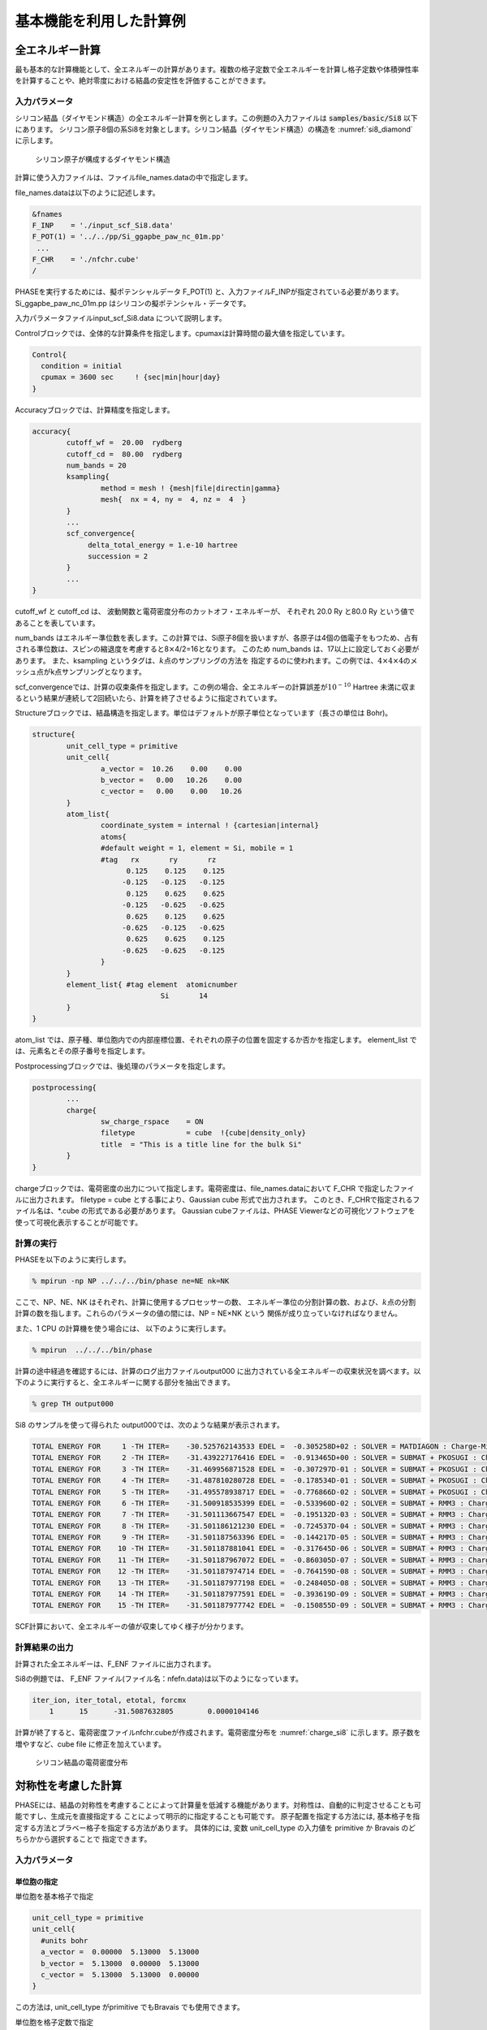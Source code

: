 .. _basics_chapter:

基本機能を利用した計算例
========================

全エネルギー計算
----------------

最も基本的な計算機能として、全エネルギーの計算があります。複数の格子定数で全エネルギーを計算し格子定数や体積弾性率を計算することや、絶対零度における結晶の安定性を評価することができます。

入力パラメータ
~~~~~~~~~~~~~~

シリコン結晶（ダイヤモンド構造）の全エネルギー計算を例とします。この例題の入力ファイルは :code:`samples/basic/Si8` 以下にあります。
シリコン原子8個の系Si8を対象とします。シリコン結晶（ダイヤモンド構造）の構造を :numref:`si8_diamond` に示します。

.. figure:: images/basics_image1.svg
  :name: si8_diamond

  シリコン原子が構成するダイヤモンド構造

計算に使う入力ファイルは、ファイルfile_names.dataの中で指定します。

file_names.dataは以下のように記述します。

.. code-block:: text

 &fnames
 F_INP    = './input_scf_Si8.data'
 F_POT(1) = '../../pp/Si_ggapbe_paw_nc_01m.pp'
  ...
 F_CHR    = './nfchr.cube'
 /

PHASEを実行するためには、擬ポテンシャルデータ F_POT(1)
と、入力ファイルF_INPが指定されている必要があります。
Si_ggapbe_paw_nc_01m.pp はシリコンの擬ポテンシャル・データです。

入力パラメータファイルinput_scf_Si8.data について説明します。

Controlブロックでは、全体的な計算条件を指定します。cpumaxは計算時間の最大値を指定しています。

.. code-block:: text

  Control{
    condition = initial
    cpumax = 3600 sec     ! {sec|min|hour|day}
  }

Accuracyブロックでは、計算精度を指定します。

.. code-block:: text

 accuracy{
         cutoff_wf =  20.00  rydberg
         cutoff_cd =  80.00  rydberg
         num_bands = 20
         ksampling{
                 method = mesh ! {mesh|file|directin|gamma}
                 mesh{  nx = 4, ny =  4, nz =  4  }
         }
         ...
         scf_convergence{
              delta_total_energy = 1.e-10 hartree
              succession = 2
         }
         ...
 }

cutoff_wf と cutoff_cd は、 波動関数と電荷密度分布のカットオフ・エネルギーが、 それぞれ 20.0 Ry と80.0 Ry という値であることを表しています。

num_bands はエネルギー準位数を表します。この計算では、Si原子8個を扱いますが、各原子は4個の価電子をもつため、占有される準位数は、スピンの縮退度を考慮すると8\ :math:`\times`\ 4/2=16となります。 このため num_bands は、17以上に設定しておく必要があります。
また、ksampling というタグは、\ :math:`k`\ 点のサンプリングの方法を
指定するのに使われます。この例では、\ :math:`4 \times 4 \times 4`\ のメッシュ点がk点サンプリングとなります。

scf_convergenceでは、計算の収束条件を指定します。この例の場合、全エネルギーの計算誤差が\ :math:`10^{- 10}` Hartree 未満に収まるという結果が連続して2回続いたら、計算を終了させるように指定されています。

Structureブロックでは、結晶構造を指定します。単位はデフォルトが原子単位となっています（長さの単位は Bohr)。

.. code-block:: text

 structure{
         unit_cell_type = primitive
         unit_cell{
                 a_vector =  10.26    0.00    0.00
                 b_vector =   0.00   10.26    0.00
                 c_vector =   0.00    0.00   10.26
         }
         atom_list{
                 coordinate_system = internal ! {cartesian|internal}
                 atoms{
                 #default weight = 1, element = Si, mobile = 1
                 #tag   rx       ry       rz
                       0.125    0.125    0.125
                      -0.125   -0.125   -0.125
                       0.125    0.625    0.625
                      -0.125   -0.625   -0.625
                       0.625    0.125    0.625
                      -0.625   -0.125   -0.625
                       0.625    0.625    0.125
                      -0.625   -0.625   -0.125
                 }
         }
         element_list{ #tag element  atomicnumber
                               Si       14
         }
 }

atom_list
では、原子種、単位胞内での内部座標位置、それぞれの原子の位置を固定するか否かを指定します。
element_list では、元素名とその原子番号を指定します。

Postprocessingブロックでは、後処理のパラメータを指定します。

.. code-block:: text

 postprocessing{
         ...
         charge{
                 sw_charge_rspace    = ON
                 filetype            = cube  !{cube|density_only}
                 title  = "This is a title line for the bulk Si"
         }
 }

chargeブロックでは、電荷密度の出力について指定します。電荷密度は、file_names.dataにおいて
F_CHR で指定したファイルに出力されます。 filetype = cube
とする事により、Gaussian cube 形式で出力されます。
このとき、F_CHRで指定されるファイル名は、\*.cube
の形式である必要があります。 Gaussian cubeファイルは、PHASE
Viewerなどの可視化ソフトウェアを使って可視化表示することが可能です。

計算の実行
~~~~~~~~~~

PHASEを以下のように実行します。

.. code-block:: text

  % mpirun -np NP ../../../bin/phase ne=NE nk=NK

ここで、NP、NE、NK はそれぞれ、計算に使用するプロセッサーの数、
エネルギー準位の分割計算の数、および、\ :math:`k`\ 点の分割計算の数を指します。これらのパラメータの値の間には、NP = NE×NK という 関係が成り立っていなければなりません。

また、1 CPU の計算機を使う場合には、 以下のように実行します。

.. code-block:: text

  % mpirun  ../../../bin/phase

計算の途中経過を確認するには、計算のログ出力ファイルoutput000
に出力されている全エネルギーの収束状況を調べます。以下のように実行すると、全エネルギーに関する部分を抽出できます。

.. code-block:: text

  % grep TH output000

Si8 のサンプルを使って得られた output000では、次のような結果が表示されます。

.. code-block:: text

 TOTAL ENERGY FOR     1 -TH ITER=    -30.525762143533 EDEL =  -0.305258D+02 : SOLVER = MATDIAGON : Charge-Mixing = BROYD2
 TOTAL ENERGY FOR     2 -TH ITER=    -31.439227176416 EDEL =  -0.913465D+00 : SOLVER = SUBMAT + PKOSUGI : Charge-Mixing = BROYD2
 TOTAL ENERGY FOR     3 -TH ITER=    -31.469956871528 EDEL =  -0.307297D-01 : SOLVER = SUBMAT + PKOSUGI : Charge-Mixing = BROYD2
 TOTAL ENERGY FOR     4 -TH ITER=    -31.487810280728 EDEL =  -0.178534D-01 : SOLVER = SUBMAT + PKOSUGI : Charge-Mixing = BROYD2
 TOTAL ENERGY FOR     5 -TH ITER=    -31.495578938717 EDEL =  -0.776866D-02 : SOLVER = SUBMAT + PKOSUGI : Charge-Mixing = BROYD2
 TOTAL ENERGY FOR     6 -TH ITER=    -31.500918535399 EDEL =  -0.533960D-02 : SOLVER = SUBMAT + RMM3 : Charge-Mixing = BROYD2
 TOTAL ENERGY FOR     7 -TH ITER=    -31.501113667547 EDEL =  -0.195132D-03 : SOLVER = SUBMAT + RMM3 : Charge-Mixing = BROYD2
 TOTAL ENERGY FOR     8 -TH ITER=    -31.501186121230 EDEL =  -0.724537D-04 : SOLVER = SUBMAT + RMM3 : Charge-Mixing = BROYD2
 TOTAL ENERGY FOR     9 -TH ITER=    -31.501187563396 EDEL =  -0.144217D-05 : SOLVER = SUBMAT + RMM3 : Charge-Mixing = BROYD2
 TOTAL ENERGY FOR    10 -TH ITER=    -31.501187881041 EDEL =  -0.317645D-06 : SOLVER = SUBMAT + RMM3 : Charge-Mixing = BROYD2
 TOTAL ENERGY FOR    11 -TH ITER=    -31.501187967072 EDEL =  -0.860305D-07 : SOLVER = SUBMAT + RMM3 : Charge-Mixing = BROYD2
 TOTAL ENERGY FOR    12 -TH ITER=    -31.501187974714 EDEL =  -0.764159D-08 : SOLVER = SUBMAT + RMM3 : Charge-Mixing = BROYD2
 TOTAL ENERGY FOR    13 -TH ITER=    -31.501187977198 EDEL =  -0.248405D-08 : SOLVER = SUBMAT + RMM3 : Charge-Mixing = BROYD2
 TOTAL ENERGY FOR    14 -TH ITER=    -31.501187977591 EDEL =  -0.393619D-09 : SOLVER = SUBMAT + RMM3 : Charge-Mixing = BROYD2
 TOTAL ENERGY FOR    15 -TH ITER=    -31.501187977742 EDEL =  -0.150855D-09 : SOLVER = SUBMAT + RMM3 : Charge-Mixing = BROYD2


SCF計算において、全エネルギーの値が収束してゆく様子が分かります。

計算結果の出力
~~~~~~~~~~~~~~

計算された全エネルギーは、F_ENF ファイルに出力されます。

Si8の例題では、 F_ENF ファイル(ファイル名：nfefn.data)は以下のようになっています。

.. code-block:: text

 iter_ion, iter_total, etotal, forcmx
     1      15      -31.5087632805        0.0000104146


計算が終了すると、電荷密度ファイルnfchr.cubeが作成されます。電荷密度分布を :numref:`charge_si8` に示します。原子数を増やすなど、cube file に修正を加えています。

.. figure:: images/basics_image2.svg
  :name: charge_si8

  シリコン結晶の電荷密度分布

対称性を考慮した計算
--------------------

PHASEには、結晶の対称性を考慮することによって計算量を低減する機能があります。対称性は、自動的に判定させることも可能ですし、生成元を直接指定する ことによって明示的に指定することも可能です。 原子配置を指定する方法には, 基本格子を指定する方法とブラベー格子を指定する方法があります。 具体的には, 変数 unit_cell_type の入力値を primitive か Bravais のどちらかから選択することで 指定できます。

.. _入力パラメータ-1:

入力パラメータ
~~~~~~~~~~~~~~

単位胞の指定
^^^^^^^^^^^^

単位胞を基本格子で指定

.. code-block:: text

 unit_cell_type = primitive
 unit_cell{
   #units bohr
   a_vector =  0.00000  5.13000  5.13000
   b_vector =  5.13000  0.00000  5.13000
   c_vector =  5.13000  5.13000  0.00000
 }

この方法は, unit_cell_type がprimitive でもBravais でも使用できます。

単位胞を格子定数で指定

.. code-block:: text

 unit_cell_type = Bravais
 unit_cell{
   #units bohr
   a = 10.26, b = 10.26, c = 10.26
   alpha = 90, beta = 90, gamma = 90
 }

この方法は, unit_cell_type がBravais の時のみ使用できます。ブラベー格子を指定して入力した場合、対称性の指定により, プログラム内で基本格子を決定します。計算は、プログラムが決定した基本格子を元に行われるので、原子座標の指定、k点分割数や、バンド計算時の対称k点の指定などは、この基本格子を元に行う必要がある点に注意ください。

unit_cell_type としてBravais を利用する場合、副格子点に位置する原子は指定しないようにしてください。たとえば体心原子を含む結晶の場合, (0, 0, 0) の原子は指定し, (0.5, 0.5, 0.5) の原子は指定しないようにしてください。Bravais を利用する際に指定が必要な結晶の型は、tspaceブロックの下のlattice_system という変数で指定します。具体的には以下のように指定します。

.. code-block:: text

   structure{
     unit_cell_type = Bravais
     tspace{
       lattice_system = facecentered
     }
   }

lattice_systemにおいて指定できるパラメーターについては\ :numref:`basics_table_bravais_lattice` を参照してください。

菱面体晶系(rhombohedral) の場合には, 対応する六方晶系(hexagonal) の格子定数を入力します。六方晶系と菱面体晶系の基本並進ベクトルの関係を :numref:`basics_image3` に示します.。

原子座標を内部座標で入力する場合は, 等価原子を除いて, 単位胞内のすべて原子の位置を結晶軸ベクトル(慣用単位胞の3 辺を表すベクトル) に対する相対座標(ワイコフ位置の原子座標) で入力します。デカルト座標で入力する場合は, :numref:`basics_table_primitive_translation` に示されている基本並進ベクトルと整合するように入力してください。

.. table:: ブラベー格子と晶系
 :widths: auto
 :class: longtable
 :name: basics_table_bravais_lattice

 +-------------+--------------------------+--------------------------+------------+-------------+
 | 晶系        | 格子定数　               | unit_cellに              | 格子の種類 | lattic      |
 |             |                          | 記述する値               |            | _systemに指 |
 |             |                          |                          |            | 定する単語  |
 +=============+==========================+==========================+============+=============+
 | 立方(c)     | :math:`a`                | a=                       | 単純(P)    | primitive   |
 |             |                          | \ :math:`a`,             |            |             |
 |             |                          | b=                       | 面心(F)    | f\          |
 |             |                          | \ :math:`a`,             |            | acecentered |
 |             |                          | c=                       | 体心(I)    |             |
 |             |                          | \ :math:`a`              |            | b\          |
 |             |                          |                          |            | odycentered |
 |             |                          | alpha=90,                |            |             |
 |             |                          | beta=90,                 |            |             |
 |             |                          | gamma=90                 |            |             |
 +-------------+--------------------------+--------------------------+------------+-------------+
 | 正方(t)     | :math:`a,c`              | a=                       | 単純(P)    | primitive   |
 |             |                          | \ :math:`a`,             |            |             |
 |             |                          | b=                       | 体心(I)    | b\          |
 |             |                          | \ :math:`a`,             |            | odycentered |
 |             |                          | c=                       |            |             |
 |             |                          | \ :math:`c`              |            |             |
 |             |                          | alpha=90,                |            |             |
 |             |                          | beta=90,                 |            |             |
 |             |                          | gamma=90                 |            |             |
 +-------------+--------------------------+--------------------------+------------+-------------+
 | 直方(o)     | :math:`a,b`              | a=                       | 単純(P)    | primitive   |
 |             | :math:`,c`               | \ :math:`a`,             |            |             |
 |             |                          | b=                       | 底心(C)    | b\          |
 |             |                          | \ :math:`b`,             |            | asecentered |
 |             |                          | c=                       | 面心(F)    |             |
 |             |                          | \ :math:`c`              |            | f\          |
 |             |                          |                          | 体心(I)    | acecentered |
 |             |                          | alpha=90,                |            |             |
 |             |                          | beta=90,                 |            | b\          |
 |             |                          | gamma=90                 |            | odycentered |
 +-------------+--------------------------+--------------------------+------------+-------------+
 | 六方(h)     | :math:`a,c`              | a=                       | 単純(P)    | hexagonal   |
 |             |                          | \ :math:`a`,             |            |             |
 |             |                          | b=                       |            |             |
 |             |                          | \ :math:`a`,             |            |             |
 |             |                          | c=                       |            |             |
 |             |                          | \ :math:`c`              |            |             |
 |             |                          | alpha=90,                |            |             |
 |             |                          | beta=90,                 |            |             |
 |             |                          | gamma=120                |            |             |
 +-------------+--------------------------+--------------------------+------------+-------------+
 | 三方(h)     | :math:`a,c`              | a=                       | 菱面(R)    | r\          |
 | 菱面体軸    |                          | \ :math:`a`,             |            | hombohedral |
 |             |                          | b=                       | 単純(P)    |             |
 | 六方晶軸    |                          | \ :math:`a`,             |            | hexagonal   |
 |             |                          | c=                       |            |             |
 |             |                          | \ :math:`c`              |            |             |
 |             |                          | alpha=90,                |            |             |
 |             |                          | beta=90,                 |            |             |
 |             |                          | gamma=120                |            |             |
 +-------------+--------------------------+--------------------------+------------+-------------+
 | 単斜(m)     | :math:`a,b`              | a=                       | 単純(P)    | primitive   |
 |             | :math:`,c`               | \ :math:`a`,             |            |             |
 |             |                          | b=                       | 底心(C)    | b\          |
 |             | :math:`\beta`            | \ :math:`b`,             |            | asecentered |
 |             |                          | c=                       |            |             |
 |             |                          | \ :math:`c`              |            |             |
 |             |                          |                          |            |             |
 |             |                          | alpha=90,                |            |             |
 |             |                          | beta= :math:`\beta`      |            |             |
 |             |                          | gamma=90                 |            |             |
 +-------------+--------------------------+--------------------------+------------+-------------+
 | 三斜(a)     | :math:`a,b,c`            | a=                       | 単純(P)    | primitive   |
 |             |                          | \ :math:`a`,             |            |             |
 |             |                          | b=                       |            |             |
 |             | :math:`\alpha,\beta`     | \ :math:`b`,             |            |             |
 |             |                          | c=                       |            |             |
 |             | :math:`\gamma`           | \ :math:`c`              |            |             |
 |             |                          |                          |            |             |
 |             |                          | alpha=\ :math:`\alpha`   |            |             |
 |             |                          | beta=\ :math:`\beta`     |            |             |
 |             |                          | gamma=\ :math:`\gamma`   |            |             |
 +-------------+--------------------------+--------------------------+------------+-------------+

.. figure:: images/basics_image3.svg
  :name: basics_image3

  六方晶系と菱面体晶系の関係.
  六方軸の方から見た格子点と基本並進ベクトルが示されています.
  :math:`\mathbf{a}^{\mathbf{H}}\mathbf{,}\mathbf{b}^{\mathbf{H}}\mathbf{,}\mathbf{c}^{\mathbf{H}}`\ は六方晶系の基本並進ベクトルで,
  :math:`\mathbf{a}^{\mathbf{R}}\mathbf{,}\mathbf{b}^{\mathbf{R}}\mathbf{,}\mathbf{c}^{\mathbf{R}}`\ は菱面体晶系の基本並進ベクトルです.

.. csv-table:: ブラベー格子の基本並進ベクトル.
 :name: basics_table_primitive_translation

 "ブラベー格子", :math:`\mathbf{a}` , :math:`\mathbf{b}` , :math:`\mathbf{c}`
 "単純立方(cP)", :math:`a\widehat{\mathbf{x}}` , :math:`a\widehat{\mathbf{y}}` , :math:`a\widehat{\mathbf{z}}`
 "面心立方(cF)", :math:`\frac{a}{2}(\widehat{\mathbf{y}} + \widehat{\mathbf{z}})`, :math:`\frac{a}{2} (\widehat{\mathbf{x}}+\widehat{\mathbf{y}} )` , :math:`\frac{a}{2}(\widehat{\mathbf{x}}+\widehat{\mathbf{y}}`
 "体心立方(cI)", :math:`\frac{a}{2} (-\widehat{\mathbf{x}} + \widehat{\mathbf{y}} + \widehat{\mathbf{z}})` , :math:`\frac{a}{2} (\widehat{\mathbf{x}} - \widehat{\mathbf{y}} + \widehat{\mathbf{z}})`, :math:`\frac{a}{2} (\widehat{\mathbf{x}} + \widehat{\mathbf{y}} - \widehat{\mathbf{z}})`
 "単純正方(tP)", :math:`a \widehat{\mathbf{x}}` , :math:`a \widehat{\mathbf{y}}` , :math:`c \widehat{\mathbf{z}}`
 "体心正方(tI)", :math:`\frac{1}{2} ( -a \widehat{\mathbf{x}} + a \widehat{\mathbf{y}} + c \widehat{\mathbf{z}})` , :math:`\frac{1}{2}(a \widehat{\mathbf{x}} - b \widehat{\mathbf{y}} + c \widehat{\mathbf{z}})`, :math:`\frac{1}{2} (a \widehat{\mathbf{x}} + a \widehat{\mathbf{y}} - c \widehat{\mathbf{z}})`
 "単純直方(oP)", :math:`a \widehat{\mathbf{x}}`, :math:`b \widehat{\mathbf{y}}`, :math:`c \widehat{\mathbf{z}}`
 "底心直方(oC)", :math:`\frac{1}{2}(a \widehat{\mathbf{x}}-b\widehat{\mathbf{y}})`, :math:`\frac{1}{2}(a\widehat{\mathbf{x}}+b\widehat{\mathbf{y}})`, :math:`c\widehat{\mathbf{z}}`
 "面心直方(oF)", :math:`\frac{1}{2}(b\widehat{\mathbf{y}}+c\widehat{\mathbf{z}})`, :math:`\frac{1}{2}(a\widehat{\mathbf{x}}+c\widehat{\mathbf{z}})`, :math:`\frac{1}{2}(a\widehat{\mathbf{x}}+c\widehat{\mathbf{y}})`
 "体心直方(oI)", :math:`\frac{1}{2}(-a\widehat{\mathbf{x}}+b\widehat{\mathbf{y}}+c\widehat{\mathbf{z}})`, :math:`\frac{1}{2}(a\widehat{\mathbf{x}}-b\widehat{\mathbf{y}}+c\widehat{\mathbf{z}})`, :math:`\frac{1}{2}(a\widehat{\mathbf{x}}+b\widehat{\mathbf{y}}-c\widehat{\mathbf{z}})`
 "単純六方(hP)", :math:`a\widehat{\mathbf{x}}`, :math:`a(-\frac{1}{2}\widehat{\mathbf{x}}+\frac{\sqrt{3}}{2}\widehat{\mathbf{y}})`, :math:`c\widehat{\mathbf{z}}`
 "単純菱面体(hR)", :math:`\frac{a}{2}\widehat{\mathbf{x}}+\frac{a}{2\sqrt{3}}\widehat{\mathbf{y}}+\frac{1}{3}c\widehat{\mathbf{z}}`, :math:`-\frac{a}{2}\widehat{\mathbf{x}}+\frac{a}{2\sqrt{3}}\widehat{\mathbf{y}}+\frac{1}{3}c\widehat{\mathbf{z}}`, :math:`-\frac{a}{\sqrt{3}}\widehat{\mathbf{y}} + \frac{1}{3} c \widehat{\mathbf{z}}`
 "単純単斜(mP)", :math:`a\widehat{\mathbf{x}}`, :math:`b\widehat{\mathbf{y}}`, :math:`c(\cos \beta \widehat{\mathbf{x}} + \sin \beta \widehat{\mathbf{z}})`
 "底心単斜(mC)", :math:`\frac{1}{2}(a \widehat{\mathbf{x}} - b \widehat{\mathbf{y}})`, :math:`\frac{1}{2}(a \widehat{\mathbf{x}}+b\widehat{\mathbf{y}})`, :math:`c(\cos \beta \widehat{\mathbf{x}} + \sin \beta \widehat{\mathbf{z}})`
 "単純三斜(aP)", :math:`a\widehat{\mathbf{x}}`, :math:`b( \cos \gamma \widehat{\mathbf{x}} + \sin \gamma \widehat{\mathbf{y}})`, :math:`c\left( \cos \beta \widehat{\mathbf{x}} + \frac{\cos \alpha - \cos\beta \cos\gamma}{\sin \gamma} \widehat{\mathbf{y}}\right)` :math:`+ \sqrt{1-\frac{\cos^2\alpha + \cos^2\beta-2\cos\alpha\cos\beta\cos\gamma}{sin^2\gamma}} \widehat{\mathbf{z}}`

.. _basics_symmetry_section:

対称性の指定
^^^^^^^^^^^^

対称性の指定のやり方には, 結晶構造を入力する方法、対称操作を自動的に決定する方法、生成元を入力する方法があります.

結晶構造を入力する方法

変数 crystal_structure に, 結晶構造の型を入力します. この場合, 選択肢には diamond, hexagonal, fcc, bcc, simple_cubic の5つがあります。 Si結晶の場合に指定する結晶構造は diamond です.

対称操作を自動的に決定する方法

method変数にautomaticを指定することで, 対称性は自動的に決定されます。tspaceブロックのlattice_systemの指定は, primitiveの場合以外は指定することが推奨されます。

.. code-block:: text

 symmetry{
   method = automatic
   tspace{
     lattice_system = facecentered !{rhombohedral|hexagonal|primitive|facecentered|bodycentered|basecentered}
   }
 }

生成元を入力する方法

生成元は、tspace ブロックで指定します。Si結晶の場合, tspace の入力値は以下のようになります.

.. code-block:: text

  tspace{
    lattice_system = facecentered !{rhombohedral|hexagonal|primitive|facecentered|bodycentered|basecentered}
    num_generators = 3
    generators{
      #tag rotation  tx   ty   tz
            IE      0    0    0
            C31+    0    0    0
            C4X+    1/4  1/2  3/4
    }
  }

予め, 面心格子を使うことを lattice_system = facecentered で, また, 生成元の数が3であることを num_generators = 3 で宣言した後で, タグ generators の中で, IE, C31+, C4X+ が, 具体的に3種類の生成元を指定しています。

生成元の指定の方法を説明します。

生成元の回転操作は, 以下のコードで指定します. 各行は, それぞれ一つの回転操作に対応します.  一列目の数字か二列目の記号を利用してgeneratorsテーブルのrotation列に対称操作を指定します.  三列目から五列目までが対応する回転操作を表します. なお, 三方晶, 六方晶の場合に現れているWはX-Yを表します. コードは, 一列目の数字でも二列目の文字列でも指定することが可能です.

三方晶, 六方晶の場合

.. code-block:: text

  1   E     X  Y  Z                      13  IE    -X -Y -Z
  2   C6+   W  X  Z                      14  IC6+  -W -X -Z
  3   C3+  -Y  W  Z                      15  IC3+   Y -W -Z
  4   C2   -X -Y  Z                      16  IC2    X  Y -Z
  5   C3-  -W -X  Z                      17  IC3-   W  X -Z
  6   C6-   Y -W  Z                      18  IC6-  -Y  W -Z
  7   C211 -W  Y -Z                      19  IC211  W -Y  Z
  8   C221  X  W -Z                      20  IC221 -X -W  Z
  9   C231 -Y -X -Z                      21  IC231  Y  X  Z
 10   C212  W -Y -Z                      22  IC212 -W  Y  Z
 11   C222 -X -W -Z                      23  IC222  X  W  Z
 12   C232  Y  X -Z                      24  IC232 -Y -X  Z

三方晶, 六方晶以外の場合

.. code-block:: text

    1   E     X  Y  Z                      25  IE    -X -Y -Z
    2   C2X   X -Y -Z                      26  IC2X  -X  Y  Z
    3   C2Y  -X  Y -Z                      27  IC2Y   X -Y  Z
    4   C2Z  -X -Y  Z                      28  IC2Z   X  Y -Z
    5   C31+  Z  X  Y                      29  IC31+ -Z -X -Y
    6   C32+ -Z  X -Y                      30  IC32+  Z -X  Y
    7   C33+ -Z -X  Y                      31  IC33+  Z  X -Y
    8   C34+  Z -X -Y                      32  IC34+ -Z  X  Y
    9   C31-  Y  Z  X                      33  IC31- -Y -Z -X
   10   C32-  Y -Z -X                      34  IC32- -Y  Z  X
   11   C33- -Y  Z -X                      35  IC33-  Y -Z  X
   12   C34- -Y -Z  X                      36  IC34-  Y  Z -X
   13   C2A   Y  X -Z                      37  IC2A  -Y -X  Z
   14   C2B  -Y -X -Z                      38  IC2B   Y  X  Z
   15   C2C   Z -Y  X                      39  IC2C  -Z  Y -X
   16   C2D  -X  Z  Y                      40  IC2D   X -Z -Y
   17   C2E  -Z -Y -X                      41  IC2E   Z  Y  X
   18   C2F  -X -Z -Y                      42  IC2F   X  Z  Y
   19   C4X+  X -Z  Y                      43  IC4X+ -X  Z -Y
   20   C4Y+  Z  Y -X                      44  IC4Y+ -Z -Y  X
   21   C4Z+ -Y  X  Z                      45  IC4Z+  Y -X -Z
   22   C4X-  X  Z -Y                      46  IC4X- -X -Z  Y
   23   C4Y- -Z  Y  X                      47  IC4Y-  Z -Y -X
   24   C4Z-  Y -X  Z                      48  IC4Z- -Y  X -Z

他方, 回転に伴う並進操作はgeneratorsテーブルのtx, ty, tz列にそれぞれ指定します.
格子ベクトルを基準に分数で入力してください.

反転対称性がある場合
^^^^^^^^^^^^^^^^^^^^

反転対称がある場合, これを考慮する事により, 計算量を減らすことができます。
たとえば、以下の座標データは原点を中心として反転対称性があるので、それを考慮するように設定すると計算量を減らすことができます。

.. code-block:: text

 atom_list{
   coordinate_system = internal ! {cartesian|internal}
   atoms{
     #units  !{angstrom(cartesian) bohr(cartesian)}
     #tag  rx        ry        rz      weight    element    mobile
         0.125     0.125     0.125       1          Si        1
        -0.125    -0.125    -0.125       1          Si        1
   }
 }

反転対称性を考慮する設定は、symmetryブロックの下でsw_inversion = onとすることによって行います。

.. code-block:: text

 structure{
   ...
   symmetry{
     ...
     sw_inversion = on
   }
 }

また、反転対称性を考慮する場合、原子配置のweight属性値を利用することによって座標データ入力を省力化することも可能です。たとえば、以下の指定はsw_inversion=onの場合上記の座標例と等価です。

.. code-block:: text

 atom_list{
   coordinate_system = internal ! {cartesian|internal}
   atoms{
     #units  !{angstrom(cartesian) | bohr(cartesian)}
     #tag  rx        ry        rz      weight    element    mobile
         0.125     0.125     0.125       2          Si        1
   }
   symmetry{
    sw_inversion = on
   }
 }

weight属性値が2の原子は、反転対称位置に自分自身のコピーが作成されます。

前節で指定した対称群に反転対称操作が含まれる場合、このoptionを指定することを推奨します。 なお、原子座標を入力する場合反転対称操作の中心は原点であることにご注意ください。また、反転対称性のない系においてsw_inversion = onを指定するとエラーメッセージを出力して計算を終了します。

.. _section_basics_Si2:

計算例：シリコン結晶(Si2)
~~~~~~~~~~~~~~~~~~~~~~~~~

シリコン原子が構成するダイヤモンド構造の基本格子は原子2個を含みます。ここでは、シリコン原子2個からなる
Si\ :sub:`2`\ という系を例とします。 :numref:`si2_primitive` はSi\ :sub:`2`\ の原子構造です。

計算例題は、 :code:`samples/basic/Si2` です。

.. figure:: images/basics_image4.svg
  :name: si2_primitive

  Si\ :sub:`2`\ の原子構造。黄線は原子2個を含む基本格子を表す

SCF計算

SCF計算を行い、電荷密度を計算します。計算例題は :code:`samples/basic/Si2/scf` です。

ファイル file_names.data において、入力パラメータファイルと擬ポテンシャルを指定します。

.. code-block:: text

 F_POT(1) = '../../pp/Si_ggapbe_paw_nc_01m.pp'
 F_CHGT   = '../scf/nfchgt.data'
 ...

入力パラメータファイルにおいて、crystal_structure をdiamondとして、対称性を指定します。

.. code-block:: text

 accuracy{
         cutoff_wf =  20.00  rydberg
         cutoff_cd =  80.00  rydberg
         num_bands = 8
 }
 structure{
         unit_cell_type = Bravais
         unit_cell{
              a = 10.26, b = 10.26, c = 10.26
              alpha = 90, beta = 90, gamma = 90
         }
         symmetry{
              crystal_structure = diamond
         }
         atom_list{
              atoms{
                   #tag   rx        ry        rz    element
                        0.125     0.125     0.125      Si
                       -0.125    -0.125    -0.125      Si
              }
         }
 }

エネルギー準位数を表す num_bands
の値は、原子数が2個なので8としています。

PHASEを実行します。

.. code-block:: bash

  % mpirun  ../../../../bin/phase

計算が終了すると、file_names.data というファイルの中で、 変数 F_CHGT
で指定した出力ファイル nfchgt.data に、
計算によって得られた電荷の情報が出力されます。

状態密度(DOS)の計算

状態密度（DOS）を計算します。計算例題は、 :code:`samples/basic/Si2/dos` です。
計算結果の出力ファイルが上書きされるのを避けるため、SCF計算を行ったディレクトリとは別のディレクトリで実行します。

SCF計算結果の電荷密度ファイルnfchgt.data を使います。擬ポテンシャルはSCF計算と同じものを使います。
file_names.data では、入出力ファイルを以下のように指定しています。

.. code-block:: text

 F_INP    = './input_dos_Si.data'
 F_POT(1) = '../../pp/Si_ggapbe_paw_nc_01m.pp'
    ...
 F_CHGT   = '../scf/nfchgt.data'
    ...          ...
 F_ENERG  = './nfenergy.data'
    ...          ...

F_CHGTで指定している電荷密度のデータは、SCF計算で得られた出力ファイルです。
入力ファイルは input_dos_Si.data と nfchgt.data の2つです。
入力ファイル input_dos_Si.data について、SCF計算の入力ファイル
input_scf_Si.data と異なる部分を以下に示します。

.. code-block:: text

 Control{
        condition = fixed_charge
 }
 accuracy{
         cutoff_wf =  20.00  rydberg
         cutoff_cd =  80.00  rydberg
         num_bands = 8
         ksampling{
                 method = mesh
                 mesh{  nx = 4, ny =  4, nz =  4   }
         }
         smearing{
                 method = tetrahedral
         }
         initial_wavefunctions = matrix_diagon
         matrix_diagon{
            cutoff_wf =  9.00  rydberg
         }
         ek_convergence{
                 num_max_iteration = 200
                 sw_eval_eig_diff = on
                 delta_eigenvalue = 1.e-8 hartree
                 succession   = 2
        }
 }
 postprocessing{
        dos{
           sw_dos      = ON
           method      = tetrahedral   !{ tetrahedral | Gaussian }
           deltaE_dos  = 1.e-3 eV
           nwd_window_width = 10
        }
 }

Controlブロックのconditionをfixed_chargeと設定することによってSCF計算で得られた電荷の分布を固定して使用することを指定します。ksamplingでは\ :math:`k`\ 点サンプリングが\ :math:`4 \times 4 \times 4`\であることを指定しています。smearingでは四面体法を用いることを指定しています。ek_convergenceブロックでは固定電荷計算の収束条件を指定しています。
Postprocessingブロックでは、計算終了後の後処理として、四面体法による状態密度の計算のパラメータが指定されています。
これらの入力ファイルを使って、プログラムekcalを用いて、状態密度の計算を行います。

.. code-block:: bash

  % mpirun  ../../../../bin/ekcal

計算を実行すると、nfenergy.data という出力ファイルが生成されます。 これは、各\ :math:`k`\ 点ごとのエネルギー値を、エネルギーの低い方から順に 出力したもので、その最初の部分は以下のようになっています。

.. code-block:: text

  num_kpoints =    141
  num_bands   =      8
  nspin       =      1
  Valence band max   =   0.233846
 === energy_eigen_values ===
  ik =    1 (  0.000000  0.500000  0.500000 )
      -0.0484324491     -0.0484324491      0.1258095002      0.1258095002
       0.2619554320      0.2619554320      0.6015285289      0.6015285289
 === energy_eigen_values ===
  ik =    2 (  0.000000  0.490000  0.490000 )
      -0.0540717117     -0.0427149546      0.1258687813      0.1258687813
       0.2607026827      0.2633829946      0.6006244013      0.6006244013
 === energy_eigen_values ===
  ik =    3 (  0.000000  0.480000  0.480000 )
      -0.0596299923     -0.0369220783      0.1260465996      0.1260465996
       0.2596226501      0.2649874134      0.5980547648      0.5980547648
 === energy_eigen_values ===
  ik =    4 (  0.000000  0.470000  0.470000 )
      -0.0651046420     -0.0310567694      0.1263428799      0.1263428799
       0.2587131916      0.2667706685      0.5941566835      0.5941566835
 === energy_eigen_values ===
  ik =    5 (  0.000000  0.460000  0.460000 )
      -0.0704931128     -0.0251220735      0.1267574962      0.1267574962
       0.2579721226      0.2687346642      0.5892968047      0.5892968047

最初の2行は、それぞれ、\ :math:`k`\ 点とバンドの数を表します。
3行目は、この計算でスピン分極は考慮されていないことを、
また、4行目は価電子帯上端におけるエネルギーの値を指しています。

ツールdos.pl を使って、 電子状態密度の図を作成します。
描画するエネルギー範囲の最小値 E1 と最大値 E2 を決めて、

.. code-block:: text

  % dos.pl dos.data -erange=E1,E2 -color

とすると、Postscript 形式の状態密度図 density_of_states.eps が得られます。 また、-with_fermi というオプションをつけて、この処理を実行すると、生成される 状態密度図にフェルミ・レベルが点線で描かれます。 ただし、ギャップのある系では、 価電子帯のエネルギー最大値のところに点線が引かれます。

この例題では、以下のように実行します。

.. code-block:: text

  % dos.pl dos.data -erange=-13,5 -with_fermi -color

Si\ :sub:`2`\ の状態密度を、:numref:`basics_image5` に示します。

.. figure:: images/basics_image5.svg
 :name: basics_image5

 Si2の状態密度

バンド構造図

バンド構造を計算します。計算例題は、 :code:`samples/basic/Si2/band` です。
file_names.data では、入出力ファイルを以下のように指定しています。

.. code-block:: text

  F_INP    = './input_band_Si.data'
  F_POT(1) = '../../pp/Si_ggapbe_paw_nc_01m.pp'
  F_KPOINT = './kpoint.data'
  F_CHGT   = '../scf/nfchgt.data'
    ...         ...

入力パラメーターファイルはF_INPによってinput_band_Si.data を、k点のデータはF_KPOINTによってkpoint.dataであることを指定しています。

入力ファイル kpoint.data は、ツールband_kpoint.plを用いて生成します。band_kpoint.plのFCC用の入力ファイルは :code:`samples/tools/bandkpt_fcc_xglux.in` です。

.. code-block:: bash

  % ../../../../bin/band_kpoint.pl ../../../../tools/bandkpt_fcc_xglux.in

これらの入力ファイルを使って、プログラムekcal を実行します。

.. code-block:: bash

  % mpirun  ../../../../bin/ekcal

出力ファイル nfenergy.data から、ツール band.pl を用いて、 バンド構造図を作成します。

ツール band.plを以下のように実行すると、Postscript 形式のファイル band_structure.eps が作成されます。

.. code-block:: bash

 % ../../../../bin/band.pl nfenergy.data ../../../../tools/bandkpt_fcc_xglux.in -erange=E1,E2 -with_fermi -color

この例題では、描画するエネルギー範囲の最小値 E1 と最大値 E2 を、以前同様 E1 = -13 と E2 = 5 として、 以下のように実行します。

.. code-block:: bash

  % ../../../../bin/band.pl nfenergy.data ../../../../tools/bandkpt_fcc_xglux.in -erange=-13,5 -with_fermi -color

Si2のバンド構造を、:numref:`basics_image6` に示します。

.. figure:: images/basics_image6.svg
 :name: basics_image6
 :width: 480px

 Si2のバンド構造

.. raw:: latex

    \clearpage

スピン分極を考慮した計算
------------------------

強磁性体や反強磁性体を扱う場合にはスピン分極を考慮する必要があります。スピン分極の考慮した計算について説明します。

ここでは、強磁性の例として体心立方鉄を、反強磁性の例として体心立方クロムを利用して説明を行います。

強磁性の計算
~~~~~~~~~~~~

.. _入力パラメータ-2:

入力パラメータ
^^^^^^^^^^^^^^

強磁性の例として体心立方鉄を例に説明します。計算例題は、 :code:`samples/basic/bcc_Fe` です。

.. code-block:: text

 Control{
   condition = initial
   cpumax = 3 hour
   max_iteration = 250
 }
 accuracy{
   cutoff_wf =   25  rydberg
   cutoff_cd =  225.00  rydberg
   num_bands =  20
   ksampling{
     method = mesh
     mesh{ nx = 10, ny = 10, nz = 10 }
   }
   smearing{
     method = tetrahedral
   }
   xctype = ggapbe
   scf_convergence{
     delta_total_energy = 1.e-10  hartree
     succession = 3
   }
 }
 structure{
   unit_cell_type = Bravais
   unit_cell{
     #units angstrom
     a = 2.845, b = 2.845, c = 2.845
     alpha = 90, beta = 90, gamma = 90
   }
   symmetry{
     crystal_structure = bcc
   }
   magnetic_state = ferro
   atom_list{
     atoms{
       !#tag  rx       ry         rz      element
           0.000     0.000     0.000          Fe
     }
   }
   element_list{ !#tag element  atomicnumber     zeta  dev
                         Fe            26    0.275  1.5 }
 }
 Postprocessing{
  dos{
    sw_dos = ON
    method = tetrahedral
    deltaE = 1.e-4 hartree
    nwd_dos_window_width = 10
  }
  charge{
    sw_charge_rspace    = OFF
    filetype            = cube
    title  = "This is a title line for FM bcc Fe"
  }
 }
 printlevel{
   base = 1
 }

結晶構造の指定

変数crystal_structureで、体心立方構造の結晶(bccという値)であることを指定しています。よって、ユニットセルはブラベー格子によって指定しているので原子は1つのみ記述しています。体心位置にある原子は指定していない点にご注意ください.  crystal_structureにbccという値を指定すると、プログラムが指定の格子を基本格子に変換するので体心位置の原子の指定は不要となります。

スピン自由度の指定方法

強磁性体を扱う場合には, magnetic_state をferroと指定します。

.. code-block:: text

 structure{
   magnetic_state =  ferro   !{para|antiferro|ferro}
 }

さらに各原子のスピン分極の初期値を指定する必要があります。
入力ファイルにある

.. code-block:: text

 element_list{ #tag element  atomicnumber     zeta  dev
                    Fe          26         0.275  1.5
 }

の zeta = 0.275 という変数の値が, アップ・スピンとダウン・スピンの
密度の差を表す, スピン分極
:math:`\zeta = (n_{\uparrow} - n_{\downarrow})/(n_{\uparrow} + n_{\downarrow})`
の初期値を示しています.

.. _計算結果の出力-1:

計算結果の出力
^^^^^^^^^^^^^^

スピン分極の変化はログファイルoutput000に出力されます。以下のようにして確認することができます.

.. code-block:: text

 % grep charge output000 | grep NEW

  !NEW total charge (UP, DOWN, SUM) =     5.02955985 (+)    2.97044015 (=)    8.00000000
  !NEW total charge (UP, DOWN, SUM) =     5.03034164 (+)    2.96965836 (=)    8.00000000
  !NEW total charge (UP, DOWN, SUM) =     5.04318734 (+)    2.95681266 (=)    8.00000000
  !NEW total charge (UP, DOWN, SUM) =     5.05422913 (+)    2.94577087 (=)    8.00000000
  !NEW total charge (UP, DOWN, SUM) =     5.07574696 (+)    2.92425304 (=)    8.00000000
  !NEW total charge (UP, DOWN, SUM) =     5.10717707 (+)    2.89282293 (=)    8.00000000
  !NEW total charge (UP, DOWN, SUM) =     5.12471628 (+)    2.87528372 (=)    8.00000000
  !NEW total charge (UP, DOWN, SUM) =     5.12861238 (+)    2.87138762 (=)    8.00000000
  !NEW total charge (UP, DOWN, SUM) =     5.12847549 (+)    2.87152451 (=)    8.00000000
  !NEW total charge (UP, DOWN, SUM) =     5.12852226 (+)    2.87147774 (=)    8.00000000
  !NEW total charge (UP, DOWN, SUM) =     5.12859310 (+)    2.87140690 (=)    8.00000000
  !NEW total charge (UP, DOWN, SUM) =     5.12859664 (+)    2.87140336 (=)    8.00000000
  !NEW total charge (UP, DOWN, SUM) =     5.12859623 (+)    2.87140377 (=)    8.00000000
  !NEW total charge (UP, DOWN, SUM) =     5.12859688 (+)    2.87140312 (=)    8.00000000

ここで, スピン分極の定義
:math:`\zeta = (n_{\uparrow} - n_{\downarrow})/(n_{\uparrow} + n_{\downarrow})`
を使うと, これが :math:`\zeta = 0.2821`
という値に収束していることが分かります.

反強磁性の計算
~~~~~~~~~~~~~~

反強磁性体の場合も、強磁性の計算と基本的には同じです。ただし、反強磁性を実現するためには初期スピン配置を反強磁性的にする必要があります。
そうしないと、高い確率で準安定状態である強磁性の解へ収束します。

強磁性の項においても説明したように、初期スピン分極は元素ごとにしか定義することができません。そこで、PHASEでは同じ擬ポテンシャルを利用する元素を複数用意し、各々にスピン分極を設定することによって反強磁性的な初期スピン配置を指定することができます。

.. _入力パラメータ-3:

入力パラメータ
^^^^^^^^^^^^^^

反強磁性の例として体心立方クロムを例として説明します。

ここでは、反強磁性秩序をスピン分極が異なる原子を異なる原子種として扱う（磁気秩序magnetic_stateはferroと指定する）方法を紹介します。Crの元素指定は、以下のようにCr1とCr2として指定します。

.. code-block:: text

 element_list{
   #tag element  atomicnumber zeta
          Cr1           24     0.3
          Cr2           24    -0.3
   }
 }

Cr1 とCr2 という2 種の元素を定義し、初期スピン分極としてそれぞれ0.3, -0.3という値を設定しています。原子座標は次のように設定します。これは初期値で、電子状態計算が進むに従いスピン分極の大きさはこの設定値から変化することに注意して下さい。

.. code-block:: text

 atom_list{
   atoms{
     #tag  rx       ry         rz      element
         0.000     0.000     0.000         Cr1
         0.500     0.500     0.500         Cr2
   }
 }

原点位置の原子Cr1に、体心位置の原子をCr2にしています

スピン自由度の指定として、magnetic_state をferroと指定します。

.. code-block:: text

 magnetic_state =  ferro   !{para|ferro} |

file_names.dataファイルでは、擬ポテンシャルを次のように指定します。

.. code-block:: text

 &fnames
  F_INP    = './nfinp.data'
  F_POT(1) = '../../Cr_paw.pp'
  F_POT(2) = '../../Cr_paw.pp'
 /

Cr_paw.ppは、内容としてはCr元素の擬ポテンシャルファイルです。このような設定を施すことによって、Cr1, Cr2は別元素とみなされながら擬ポテンシャルは同じものが使用されることになります。

この方法を利用することによって、より複雑な磁気構造を持つ系の計算を行うことも可能です。

構造最適化
----------

原子に働く力を利用して、構造最適化を行うことができます。構造最適化機能の利用方法を説明します。

.. _入力パラメータ-4:

入力パラメータ
~~~~~~~~~~~~~~

構造最適化を行うには、入力ファイルを次のように記述します。

accuracy
ブロックにおいて原子に働く力の最大値の指定を以下のように行います。このパラメータが、構造最適化の収束判定となります。

.. code-block:: text

 accuracy{
   ...
   force_convergence{
     max_force = 1.0e-3 hartree/bohr
   }
   ...
 }

max_forceのデフォルト値は、\ :math:`10^{- 3}` hartree/bohrです。

structureブロックの原子の指定atom_listにmobile属性を定義し、最適化の対象となる原子に1 (もしくはyesないしon)という値を指定します。最適化の対象としない原子は0あるいは* (もしくはnoないしoff)とします。

.. code-block:: text

 ...
 structure{
     ...
     atom_list{
     !#tag element  rx     ry     rz     mobile
           Ba       0.0000 0.5000 0.05   0
           O        0.5000 0.0000 0.05   1
           Ba       0.5000 0.0000 0.15   1
           O        0.0000 0.5000 0.15   1
           ...
     }
 }
 ...

この例では、1番目のBa原子は最適化の対象とせず、2番目と4番目のO原子と3番目のBa原子が最適化の対象としています。

*x*, *y*,
*z*\ 座標を個別に最適化の対象とするかどうかを設定することも可能です。この設定は、mobilex,
mobile, mobilez属性値によって行います。mobilex, mobile,
mobilez属性値は、mobile属性値と同じ値がデフォルト値です。

.. code-block:: text

 ...
 structure{
     ...
     atom_list{
     !#tag element  rx     ry     rz     mobile mobilex
           Ba       0.0000 0.5000 0.05   0 1
           O        0.5000 0.0000 0.05   1 0
           Ba       0.5000 0.0000 0.15   1 1
           O        0.0000 0.5000 0.15   1 0
           ...
     }
 }
 ...

この例では、1番目のBa原子は\ *x*\ 座標のみが、2番目および4番目のO原子は\ *y*\ 座標と\ *z*\ 座標のみが、3番目のBa原子は\ *x,*
*y*, *z*\ 座標が最適化の対象となります。

structure_evolution ブロックに、構造最適化の設定をします。

.. code-block:: text

 ...
 structure_evolution{
     method = quench
     dt = 50
     ...
 }
 ...

.. table::
 :widths: auto
 :class: longtable

 +--------+------------------------------------------------------------+
 | method | 構造緩和の方法を指定します。                               |
 |        |                                                            |
 |        | 構造緩和のオプションとして、quench                         |
 |        | (quenched MD法)、cg (CG法)、cg2法（改良CG法）gdiis         |
 |        | (GDIIS法), bfgs (BFGS法) , fire (FIRE法;                   |
 |        | バージョン\                                                |
 |        | 2020.01以降), lbfgs (LBFGS法；バージョン2021.01以降)\      |
 |        | のいずれかが選べます。デフォルト値はbfgsです。             |
 +--------+------------------------------------------------------------+
 | dt     | 構造緩和を行う際の\                                        |
 |        | 時間刻みです。quench法とfire法で用いられます。\            |
 |        | 大きい方が早く収束へいたりますが、大きすぎる\              |
 |        | と計算を正しく進行させることができなくなる場合があります。\|
 |        | デフォルト値は原子単位で100です。                          |
 +--------+------------------------------------------------------------+

GDIIS, BFGS, LBFGS法の詳細設定
^^^^^^^^^^^^^^^^^^^^^^^^^^^^^^

GDIIS法あるいはBFGS法は原子に働く力が大きい場合安定に計算できない場合があるので、力が大きい内はquenched
MD法かCG法を利用し、ある程度力が小さくなってからGDIIS(BFGS)法に切り替える、という動作をします。GDIIS(BFGS)に切り替える前の最適化手法と切り替えの判定条件は、それぞれ変数initial_methodとc_forc2gdiisを利用して
次のように設定します.

.. code-block:: text

 ...
 structure_evolution{
     method = gdiis
     dt = 50
     gdiis{
         initial_method = cg
         c_forc2gdiis = 0.0025 hartree/bohr
     }
 }
 ...

ブロック名は、GDIIS,
BFGS共通でgdiisです。デフォルト値はinitial_methodがcg2,
c_forc2gdiisが0.05 hartree/bohr です。

.. _basics_FIRE_section:

FIRE法の詳細設定（バージョン2020.01以降）
^^^^^^^^^^^^^^^^^^^^^^^^^^^^^^^^^^^^^^^^^

methodにfireを指定するとFIRE法 (E. Bitzek F. G ähleret, M. Moseler, and
P. Gumbsch, Physical Review Letters, **97** (2006) 170201)
が使えます。FIRE法はquench法に似た手法ですが、時間刻みが可変となっている点に特徴があります。以下のように進行します。

1. 原子間力\ **F**\ と速度\ **v**\ との内積\ *P*\ を計算する。

2. **v**\ を :math:`(1-\alpha) \cdot \bf{v} + \alpha \cdot \frac{\bf F}{|\bf F|} |{\bf V}|`  とする。

3. *P*\ が0より大きく、かつ\ *P*\ が負であったステップから :math:`N_{\rm min}`
   ステップ以上経過しているのであれば時間刻みを大きくする。 :math:`\Delta t \cdot f_{\rm inc}` と :math:`\Delta t_{\rm max}`
   の内小さい方を採用する。 :math:`\alpha` はファクター :math:`f_{\rm dec}` をかけて小さくする。

4. *P*\ が0以下の場合、タイムステップをファクター :math:`f_{\rm dec}`
   をかけることによって小さくする。また、速度を0とし、
   :math:`\alpha` を規定値 :math:`\alpha_{\rm start}` に設定する。

定性的に説明すると、「正しい方向(*P* >
0)に進んでいる限り時間刻みを増やし、勾配よりも速度を優先する」アルゴリズムです。FIRE法のパラメーターは、:math:`\alpha_{\rm start}, N_{\rm min}, f_{\rm inc}, \Delta t_{\rm max}, f_{\alpha}, f_{\rm dec}` です。入力パラメーターファイルにおいて、以下の要領で設定できます。

.. code-block:: text

 structure_evolution{
   fire{
     incre_factor = 1.2
     decre_factor = 1/1.2
     decre_factor_alpha = 1/1.2
     alpha_start = 1
     nmin = 3
     dtmax = 300
     initial_dt = 100
     invmass_factor = 2.e-5
   }
 }

incre_factorが :math:`f_{\rm inc}` , decre_factorが :math:`f_{\rm dec}` , decre_factor_alphaが :math:`f_{\alpha}` , nminが :math:`N_{\rm min}` , dtmaxが :math:`\Delta t_{\rm max}` ,
alpha_startが :math:`\alpha_{\rm start}` に対応します。また、initial_dtは初期の時間刻みです。invmass_factorには質量の逆数に相当する数値を指定します。デフォルト値は、上述の例で指定している値です。

mobile属性値を“特定の原子位置もしくは任意の位置からの距離以内”の原子という形式で指定する方法（バージョン2020.01以降）
^^^^^^^^^^^^^^^^^^^^^^^^^^^^^^^^^^^^^^^^^^^^^^^^^^^^^^^^^^^^^^^^^^^^^^^^^^^^^^^^^^^^^^^^^^^^^^^^^^^^^^^^^^^^^^^^^^^^^^

バージョン2020.01以降、“ある位置からある距離以内の原子をmobileな原子とする”設定が可能となりました。このような指定方法は、たとえば欠陥から\ *xx*
Å以内の原子をmobileにしたい、という場合に便利です。このスタイルの設定は、以下の要領で行います。

.. code-block:: text

  structure{
    sw_mobility_by_distance = on
    mobility_by_distance{
      target_atom = 66
      target_posx = 0.2
      target_posy = 0.2
      target_posz = 2
      distance = 5 angstrom
    }
  }

structureブロックの下のsw_mobility_by_distanceをonとするとこの設定方法が利用できます。この場合はatomsテーブルにおける指定は無効になる点には注意してください。この設定方法の詳細はmobility_by_distanceブロックにおいて設定します。target_atomに中心にしたい原子のIDを指定します。この数値が設定されている場合原子位置が、されていない場合はユーザー指定の位置が中心となります。target_posx,
target_posy, target_poszによって原子中心でない場合の位置の\ *x*, *y*,
*z*\ 座標を指定します。デフォルト値はいずれも0です。distanceで、中心からの距離を指定します。この例の場合中心から5
Å以内に存在する原子はmobile = on, その外の原子はmobile = offと設定されます。

mobile属性値についての注意
^^^^^^^^^^^^^^^^^^^^^^^^^^^^^
mobile属性は、その名称から原子座標を動かすか・動かさないかを指定するもののように思えますが、これは場合と考え方(座標系)によります。
たとえば、格子を含む最適化を行う場合、mobile = offの原子も格子の変形にあわせてカルテシアン座標は変化します。
この場合不変となるのは相対座標です。

.. _計算結果の出力-2:

計算結果の出力
~~~~~~~~~~~~~~

構造最適化を施すと、F_ENFファイル(既定のファイル名：nfefn.data)にエネルギーや原子に働く力の最大値の履歴が、F_DYNMファイル(既定のファイル名：nfdynm.data)に原子配置の履歴が出力されます。

計算例：シリコン結晶の構造最適化
~~~~~~~~~~~~~~~~~~~~~~~~~~~~~~~~

シリコン結晶の構造最適化の計算例です。安定な原子配置から原子位置をずらして、そこからの緩和過程を計算する例題です。
計算例題は、 :code:`samples/basic/Si2/relax` です。

入力パラメーターファイル

ファイル file_names.data の中では、入力パラメーターファイル input_relax_Si.dataと、原子の位置座標と各原子に働く力の 計算結果の出力ファイル nfdynm.data が指定されています。

.. code-block:: text

  F_INP    = './input_relax_Si.data'
   ...
  F_DYNM   = './nfdynm.data'
   ...

入力パラメーターファイルinput_relax_Si.dataは、格子間隔を0.125ではなく0.130
とし、安定な原子配置から原子位置をずらしています。 また、mobile
変数の値を yes にして、原子位置を可変にしています。

.. code-block:: text

 structure{
          ...
         atom_list{
              atoms{
                 #tag    rx        ry        rz    element mobile
                        0.130     0.130     0.130     Si   yes
                       -0.130    -0.130    -0.130     Si   yes
              }
        }
 }

accuracyブロックで原子に働く力の収束条件を指定します。

.. code-block:: text

 accuracy{
         force_convergence{
                 max_force = 1.0e-3
         }
 }

計算結果

計算結果の出力ファイル nfdynm.data は以下の通りです。

.. code-block:: text

   #
   #   a_vector =         0.0000000000        5.1300000000        5.1300000000
   #   b_vector =         5.1300000000        0.0000000000        5.1300000000
   #   c_vector =         5.1300000000        5.1300000000        0.0000000000
   #   ntyp =        1 natm =        2
   # (natm->type)     1    1
   # (speciesname)     1 :   Si
   #
    cps and forc at (iter_ion, iter_total =     1      14 )
       1    1.333800000    1.333800000    1.333800000   -0.011489   -0.011489   -0.011489
       2   -1.333800000   -1.333800000   -1.333800000    0.011489    0.011489    0.011489
    cps and forc at (iter_ion, iter_total =     2      21 )
       1    1.322311395    1.322311395    1.322311395   -0.009145   -0.009145   -0.009145
       2   -1.322311395   -1.322311395   -1.322311395    0.009145    0.009145    0.009145
    cps and forc at (iter_ion, iter_total =     3      30 )
       1    1.277473011    1.277473011    1.277473011    0.001802    0.001802    0.001802
       2   -1.277473011   -1.277473011   -1.277473011   -0.001802   -0.001802   -0.001802
    cps and forc at (iter_ion, iter_total =     4      36 )
       1    1.279275408    1.279275408    1.279275408    0.001305    0.001305    0.001305
       2   -1.279275408   -1.279275408   -1.279275408   -0.001305   -0.001305   -0.001305
    cps and forc at (iter_ion, iter_total =     5      43 )
       1    1.284010642    1.284010642    1.284010642    0.000017    0.000017    0.000017
       2   -1.284010642   -1.284010642   -1.284010642   -0.000017   -0.000017   -0.000017

このうち、#
記号で始まる部分は入力データの一部を表していますが、その次の行は、
イオンすなわちコア原子の位置座標を一回更新する間に、全更新回数が14回であったこと、
すなわち、この間に波動関数が13回更新されたことを示しています。
波動関数の更新に対する収束条件は、これまでの例題と同様に、
全エネルギーに対して課されています。

また、その次の2行は、原子の番号、原子位置(x,y,z, bohr単位)、
および力の成分 (x,y,z, hartree/bohr単位)の計算結果を表しています。
これにより、結果を下まで辿ってゆくと、計算が進むにつれて、原子に働く力が急激に
減少してゆくことが分かります。
最後の更新で、力の各成分の計算結果が、最初に指定された収束条件以下になったために、
緩和過程の計算が終了しています。

表面の計算
----------

表面の計算を実行するには
~~~~~~~~~~~~~~~~~~~~~~~~

PHASEは系に周期境界条件を課す必要があるので、厳密な意味では表面などの有限系を扱うことはできません。しかし、充分な“真空層”を設けることにより、事実上表面と変わらない系を扱うことは可能です。真空層は、底面と表面が相互作用しない程度の大きさを取ります。通常、10Å以上の真空層を採用します。
水素終端されたシリコン表面の計算を例とします。 入力ファイルは :code:`samples/surface/H_Si001_p2x1` 以下にあります。この構造の計算には、 :numref:`Si001_p2x1`
に示されるようなスラブ模型を使います。スラブの下側のSi原子のボンドは、仮想的な水素原子で終端しています。

.. figure:: images/basics_image23.png
  :name: Si001_p2x1

  水素終端したSi(001)-p(2×1) 表面の構造図

この例で使用するfile names.data です。

.. code-block:: text

 &fnames
  F_INP    = './input_SiH2x1.data'
  F_POT(1) = '../../pp/Si_ggapbe_paw_nc_01m.pp'
  F_POT(2) = '../../pp/H_ggapbe_paw_nc_01m.pp'
   ................................
 /

F_POT(1) と F_POT(2) に、Si 原子と H原子の擬ポテンシャルを指定しています。

入力パラメータ例です。

以下はカットオフエネルギーやk点サンプリングの指定です。

.. code-block:: text

 accuracy{
         cutoff_wf =  20.00  rydberg
         cutoff_cd =  80.00  rydberg
         num_bands =  28
         ksampling{
                 method = monk  ! {mesh|file|directin|gamma}
                 mesh{  nx = 2, ny =  4, nz =  1  }
                 kshift{ k1 = 0.5, k2 = 0.5, k3 = 0.0 }
         }
         ...........................
 }

この例では、スラブ模型を用いているため、k点のサンプリングは\ :math:`k_{z}` 方向には1点だけを取っています。

以下は座標データの指定です。

.. code-block:: text

 structure{
         unit_cell_type = primitive
         unit_cell{
                 a_vector =  14.512      0.000      0.000
                 b_vector =   0.000      7.256      0.000
                 c_vector =   0.000      0.000     30.784
         }
         symmetry{}
         magnetic_state = para   !{para|af|ferro}
         atom_list{
             coordinate_system = internal
             atoms{
                 #default weight = 1, element = Si, mobile = 0
                 #tag   rx       ry       rz         element
                        0.26177  0.50000  0.65651       H
                        0.73823  0.50000  0.65643       H
                        0.34138  0.50000  0.56971
                        0.65858  0.50000  0.56966
                        0.26229  0.00000  0.49388
                        0.73763  0.00000  0.49385
                        0.00000  0.00000  0.41498
                        0.50000  0.00000  0.40298
                        0.00000  0.50000  0.32769
                        0.50000  0.50000  0.32150
                        0.25000  0.50000  0.24167
                        0.75000  0.50000  0.24167
                        0.25000  0.20000  0.18269       H
                        0.25000  0.80000  0.18269       H
                        0.75000  0.20000  0.18269       H
                        0.75000  0.80000  0.18269       H
             }
        }
 }
 postprocessing{
     charge{
         sw_charge_rspace    = ON
         filetype            = cube  !{cube|density_only}
         title  = "Si(001) p(2x1) surface terminated by H atoms"
     }
 }

atoms の中で、デフォルト値として元素名を Si に設定しているので、 変数
element に H と入力している以外の原子の元素名は Si になります。
また、やはりデフォルト値として mobile = 0
としているので、全ての原子の座標位置は固定されています。


grepコマンドを用いて全エネルギーの収束状況を確認すると、以下のような結果が得られます。

.. code-block:: text

  % grep TH output000
   TOTAL ENERGY FOR     1 -TH ITER=    -40.800374098495 EDEL =  -0.408004D+02 : SOLVER = MATDIAGON : Charge-Mixing = PULAY
   TOTAL ENERGY FOR     2 -TH ITER=    -42.619401425789 EDEL =  -0.181903D+01 : SOLVER = SUBMAT + PDAVIDSON : Charge-Mixing = PULAY
   TOTAL ENERGY FOR     3 -TH ITER=    -42.771292215127 EDEL =  -0.151891D+00 : SOLVER = SUBMAT + PDAVIDSON : Charge-Mixing = PULAY
   TOTAL ENERGY FOR     4 -TH ITER=    -42.778649035692 EDEL =  -0.735682D-02 : SOLVER = SUBMAT + PDAVIDSON : Charge-Mixing = PULAY
   TOTAL ENERGY FOR     5 -TH ITER=    -42.781674463294 EDEL =  -0.302543D-02 : SOLVER = SUBMAT + RMM3 : Charge-Mixing = PULAY
   TOTAL ENERGY FOR     6 -TH ITER=    -42.787305265390 EDEL =  -0.563080D-02 : SOLVER = SUBMAT + RMM3 : Charge-Mixing = PULAY
   TOTAL ENERGY FOR     7 -TH ITER=    -42.790915993227 EDEL =  -0.361073D-02 : SOLVER = SUBMAT + RMM3 : Charge-Mixing = PULAY
   TOTAL ENERGY FOR     8 -TH ITER=    -42.792248833909 EDEL =  -0.133284D-02 : SOLVER = SUBMAT + RMM3 : Charge-Mixing = PULAY
   TOTAL ENERGY FOR     9 -TH ITER=    -42.791249566593 EDEL =   0.999267D-03 : SOLVER = SUBMAT + RMM3 : Charge-Mixing = PULAY
   TOTAL ENERGY FOR    10 -TH ITER=    -42.791828775520 EDEL =  -0.579209D-03 : SOLVER = SUBMAT + RMM3 : Charge-Mixing = PULAY
   TOTAL ENERGY FOR    11 -TH ITER=    -42.792299736444 EDEL =  -0.470961D-03 : SOLVER = SUBMAT + RMM3 : Charge-Mixing = PULAY
   TOTAL ENERGY FOR    12 -TH ITER=    -42.792825149910 EDEL =  -0.525413D-03 : SOLVER = SUBMAT + RMM3 : Charge-Mixing = PULAY
   TOTAL ENERGY FOR    13 -TH ITER=    -42.792904492271 EDEL =  -0.793424D-04 : SOLVER = SUBMAT + RMM3 : Charge-Mixing = PULAY
   TOTAL ENERGY FOR    14 -TH ITER=    -42.792903178943 EDEL =   0.131333D-05 : SOLVER = SUBMAT + RMM3 : Charge-Mixing = PULAY
   TOTAL ENERGY FOR    15 -TH ITER=    -42.792904585521 EDEL =  -0.140658D-05 : SOLVER = SUBMAT + RMM3 : Charge-Mixing = PULAY
   TOTAL ENERGY FOR    16 -TH ITER=    -42.792920290125 EDEL =  -0.157046D-04 : SOLVER = SUBMAT + RMM3 : Charge-Mixing = PULAY
   TOTAL ENERGY FOR    17 -TH ITER=    -42.792926361303 EDEL =  -0.607118D-05 : SOLVER = SUBMAT + RMM3 : Charge-Mixing = PULAY
   TOTAL ENERGY FOR    18 -TH ITER=    -42.792927175935 EDEL =  -0.814632D-06 : SOLVER = SUBMAT + RMM3 : Charge-Mixing = PULAY
   TOTAL ENERGY FOR    19 -TH ITER=    -42.792927686841 EDEL =  -0.510906D-06 : SOLVER = SUBMAT + RMM3 : Charge-Mixing = PULAY
   TOTAL ENERGY FOR    20 -TH ITER=    -42.792927748178 EDEL =  -0.613377D-07 : SOLVER = SUBMAT + RMM3 : Charge-Mixing = PULAY
   TOTAL ENERGY FOR    21 -TH ITER=    -42.792928070956 EDEL =  -0.322778D-06 : SOLVER = SUBMAT + RMM3 : Charge-Mixing = PULAY
   TOTAL ENERGY FOR    22 -TH ITER=    -42.792928324357 EDEL =  -0.253400D-06 : SOLVER = SUBMAT + RMM3 : Charge-Mixing = PULAY
   TOTAL ENERGY FOR    23 -TH ITER=    -42.792928345097 EDEL =  -0.207401D-07 : SOLVER = SUBMAT + RMM3 : Charge-Mixing = PULAY
   TOTAL ENERGY FOR    24 -TH ITER=    -42.792928350400 EDEL =  -0.530343D-08 : SOLVER = SUBMAT + RMM3 : Charge-Mixing = PULAY

この例題は、固体表面構造に対するエネルギー計算だけを目的にしていますが、もし原子位置の緩和過程の計算を行う場合は、以下のように、下端の仮想水素とそれらと結合した
Si 原子を固定し、それら以外の原子を可動 (mobile = 1)
に変えてやる必要があります。

.. code-block:: text

  atoms{
    #default weight = 1, element = Si, mobile = 1
    #tag   rx       ry       rz         element  mobile
        0.26177  0.50000  0.65651       H
        0.73823  0.50000  0.65643       H
        0.34138  0.50000  0.56971
        0.65858  0.50000  0.56966
        0.26229  0.00000  0.49388
        0.73763  0.00000  0.49385
        0.00000  0.00000  0.41498
        0.50000  0.00000  0.40298
        0.00000  0.50000  0.32769
        0.50000  0.50000  0.32150
        0.25000  0.50000  0.24167       *       0
        0.75000  0.50000  0.24167       *       0
        0.25000  0.20000  0.18269       H       0
        0.25000  0.80000  0.18269       H       0
        0.75000  0.20000  0.18269       H       0
        0.75000  0.80000  0.18269       H       0
  }

Si(001) 表面のバックルしたダイマーの安定構造は p\ :math:`(2 \times 1)`
ではなく c\ :math:`(4 \times 2)` ですが、この構造を再現するには、Si
ダイマーをもう一つ増やすなどして、 最上層に位置する Si
ダイマーの総数を偶数個にしなければなりません。

反転対称性を考慮した表面の計算
~~~~~~~~~~~~~~~~~~~~~~~~~~~~~~

表面には、反転対称性がある場合があります。反転対称性を利用することによって、ほぼ同等の計算負荷で2
倍の厚さの表面モデルを取り扱うことが可能です。Pt 表面の(111)
面を例とします。入力ファイルは :code:`samples/surface/Pt` 以下のサブディレクトリーに配置されています。
この例題の入力ファイルのstructureブロックは以下のようになっています。

.. code-block:: text

 structure{
     element_list{
         #tag element atomicnumber mass
          Pt 78 355606.909
     }
     atom_list{
         atoms{
             #units angstrom
             #tag element rx ry rz mobile weight
              Pt 0.0  0.0  0.0  * *
              Pt 0.0  0.5  0.0  * *
              Pt 0.5  0.0  0.0  * *
              Pt 0.5  0.5  0.0  * *
              Pt 0.6666666666666667 0.6666666666666666 0.05370700299352444 * 2
              Pt 0.6666666666666667 0.16666666666666674 0.05370700299352444 * 2
              Pt 0.16666666666666685 0.6666666666666666 0.05370700299352444 * 2
              Pt 0.16666666666666669 0.16666666666666674 0.05370700299352444 * 2
              Pt 0.3333333333333333  0.33333333333333337 0.10741400477864135 * 2
              Pt 0.3333333333333333  0.8333333333333334 0.10741400477864135 * 2
              Pt 0.8333333333333333  0.33333333333333337 0.10741400477864135 * 2
              Pt 0.8333333333333333  0.8333333333333334 0.10741400477864135 * 2
              Pt 0.0                 0.0                 0.16112100656375825 * 2
              Pt 0.0                 0.50                0.16112100656375825 * 2
              Pt 0.50                0.0                 0.16112100656375825 * 2
              Pt 0.50                0.50                0.16112100656375825 * 2
              Pt 0.666666666666667   0.6666666666666667 0.21482800834887514 * 2
              Pt 0.666666666666667   0.1666666666666667 0.21482800834887514 * 2
              Pt 0.16666666666666663 0.6666666666666667 0.21482800834887514 * 2
              Pt 0.16666666666666669 0.1666666666666667 0.21482800834887514 * 2
              Pt 0.3333333333333336 0.3333333333333335 0.26853501013399206 on 2
              Pt 0.33333333333333354 0.8333333333333335 0.26853501013399206 on 2
              Pt 0.8333333333333335 0.3333333333333335 0.26853501013399206 on 2
              Pt 0.8333333333333333 0.8333333333333335 0.26853501013399206 on 2
              Pt 0.0                0.0                0.3222420119191089 on 2
              Pt 0.0                0.50               0.3222420119191089 on 2
              Pt 0.50               0.0                0.3222420119191089 on 2
              Pt 0.50               0.50               0.3222420119191089 on 2
              Pt 0.666666666666667  0.666666666666667  0.37594901370422584 on 2
              Pt 0.666666666666667  0.166666666666667  0.37594901370422584 on 2
              Pt 0.166666666666667  0.666666666666667  0.37594901370422584 on 2
              Pt 0.166666666666667  0.166666666666667  0.37594901370422584 on 2
         }
     }
     unit_cell{
         #units angstrom
         a_vector = 5.6568542495 0.00 0.00
         b_vector = 2.8284271247 4.8989794856 0.00
         c_vector = 0.00 0.00 43.00
     }
     symmetry{
         tspace{
             lattice_system = primitive
         }
         method = automatic
         sw_inversion = on
     }
     unit_cell_type = bravais
 }

weight属性として2という値が振られた原子がありますが、これは原点を中心とした反転対称位置にも原子を配置するという指定に対応します。
この例題では、原点を中心に反転対称性があるため、それを活用するために、symmetryブロックの下のsw_inversion変数をonとしています。
この座標データを可視化すると、\ :numref:`Pt111` となります。

この例のように、表面は厚さ方向の中央を原点とすることによって反転対称性があるようになる場合があります。このような場合は、sw_inversionパラメータをonとすることによって計算量を削減することができます。表面にさらに分子や原子などを吸着させた計算を行う場合は、両側の反転対称位置に配置することによってやはり反転対称性を持たせることが可能です。

.. figure:: images/basics_image24.png
  :name: Pt111

  Pt(111)面の原子配置。表面モデルの中央を原点にすることによって反転対称性がある。

計算例：金属表面の生成エネルギー
~~~~~~~~~~~~~~~~~~~~~~~~~~~~~~~~

0Kにおける表面の生成エネルギーは、以下のように評価することが可能です。

.. math:: \gamma = \left( E_{s} - E_{b} \right)/2A

ここで\ :math:`\gamma`\ が表面生成エネルギー、\ :math:`E_{s}`\ が表面の全エネルギー、\ :math:`E_{b}`\ が対応する結晶の全エネルギー、\ :math:`A`\ が表面積です。2Aで割っているのは、計算では表面が2つ現れるからです。
また、\ :math:`E_{b}`\ は表面モデルと原子数が合うようにスケールしたあとで差を評価します。

反転対称性を考慮した表面の計算例は、白金表面の生成エネルギーの計算です。

.. table::
 :widths: auto
 :class: longtable

 +-------------+-------------------------------------------------------+
 | Pt(111) 面  | 9層の(111)面, 計36原子。                              |
 |             |                                                       |
 |             | 格子定数は\                                           |
 |             | 、\ :math:`a = b = 5.657Å,c = 30Å                     |
 |             | ,\alpha = \beta = 90^{\circ},\gamma = 120^{\circ}`    |
 |             |                                                       |
 |             | :numref:`Pt111` のモデル                              |
 +-------------+-------------------------------------------------------+
 | Pt(110)面MR | 15層のmissing-row (MR) (110)面, 計28原子              |
 |             |                                                       |
 |             | MR面とは、表面の“列\                                  |
 |             | ”をなしている原子が1列おきに欠けている表面のモデル。  |
 |             |                                                       |
 |             | 格子定数は\ :math:`a=4Å,`                             |
 |             | :math:`b = 2.828427125Å,`                             |
 |             | :math:`c = 30Å,`                                      |
 |             | :math:`\alpha = \beta = \gamma = 90^{\circ}`          |
 |             |                                                       |
 |             | :numref:`Pt110MR`                                     |
 |             | のモデル（この図では、スーパーセルで表示している）。  |
 +-------------+-------------------------------------------------------+
 | Pt(110)面   | 15層の(110)面, 計15原子。                             |
 |             |                                                       |
 |             | 格子定数は                                            |
 |             | :math:`a = 8Å,b = 2.8284271248Å`                      |
 |             | :math:`,c = 30Å`,                                     |
 |             | :math:`\alpha = \beta = \gamma = 90^{\circ}`          |
 |             |                                                       |
 |             | :numref:`Pt110`                                       |
 |             | のモデル（この図では、スーパーセルで表示している）。  |
 +-------------+-------------------------------------------------------+


.. figure:: images/basics_image25.png
  :name: Pt110

  Pt(110) 理想表面(スーパーセル表示)


.. figure:: images/basics_image26.png
  :name: Pt110MR

  Pt(110) 面missing-row 構造(スーパーセル表示)

白金表面は、(111)面が最も安定で、(110)面についてはmissing-row (MR) 再配列が成されるとされています。このようなことが、表面生成エネルギーの計算から再現できることを確認します。

主な計算条件です。

-  いずれのモデルも反転対称性を考慮

-  カットオフエネルギーは25 Rydberg

-  k 点サンプリングは、(111) に対しては6x6x1, (110) に対しては6x8x1,
   (110) MR に対しては3x8x1

-  構造最適化はBFGS法によって実施；力の収束判定は\ :math:`2 \times 10^{- 4}`
   hartree/bohr

-  構造最適化の対象となる原子は、最表面から4 層ずつ

このようにして得られた表面生成エネルギーの計算結果を、 :numref:`basics_table_surface_energy`
にまとめました。(111)面の生成エネルギーが小さく、次に(110) MR,
最も生成エネルギーが大きいのが(110)面という結果が得られました。

.. table:: 白金表面の生成エネルギー。(111), (110)MR, (110)の順で生成エネルギーが小さい。
 :widths: auto
 :class: longtable
 :name: basics_table_surface_energy

 =============================== ===== ======== =====
 \                               (111) (110) MR (110)
 =============================== ===== ======== =====
 生成エネルギー (eV/Å\ :sup:`2`) 0.089 0.099    0.108
 =============================== ===== ======== =====

原子・分子の計算
----------------

原子・分子の計算は、真空層を設けることによって行います。原子や分子の場合は、周期的境界条件の影響がないように、すべてのセルベクトルの方向で真空層を設ける必要があります。
通常、\ :math:`k`\ サンプリングは\ :math:`\Gamma`\ 点のみを利用します。

.. _入力パラメータ-5:

入力パラメータ
~~~~~~~~~~~~~~

原子・分子の計算は、真空層を設けるようにunit_cellを指定します。

.. code-block:: text

 unit_cell{
   a_vector =  15.0               0.0                0.0
   b_vector =   0.0              15.0                0.0
   c_vector =   0.0               0.0               15.0
 }

水分子の計算の入力パラメータです。原子座標に対し、十分に大きなユニットセルとしています。

.. code-block:: text

 Control{
         condition = initial
         cpumax = 1 day ! maximum cpu time
         max_iteration = 6000
 }
 accuracy{
         cutoff_wf =   25.00  rydberg
         cutoff_cd =  225.00  rydberg
         num_bands = 8
         xctype = ggapbe
         initial_wavefunctions = matrix_diagon
         matrix_diagon {
           cutoff_wf = 5.0 rydberg
         }
         ksampling{
           method = gamma
         }
         scf_convergence{
           delta_total_energy = 1.e-10
           succession = 3
           num_max_iteration = 300
         }
         force_convergence{
           max_force = 1.e-4
         }
         initial_charge_density = Gauss
 }
 structure{
         unit_cell_type = primitive
         unit_cell{
               a_vector =  15.0               0.0                0.0
               b_vector =   0.0              15.0                0.0
               c_vector =   0.0               0.0               15.0
         }
         symmetry{
              tspace{
                 lattice_system = primitive
                 generators{
                    #tag rotation tx ty tz
                         C2z      0  0  0
                         IC2x     0  0  0
                 }
              }
         }
         atom_list{
              coordinate_system = cartesian
              atoms{
                 !#default mobile=on
                 !#tag  rx             ry       rz          element
                       -1.45           0.000    1.123       H
                        1.45           0.000    1.123       H
                        0.0            0.0      0.0         O
              }
         }
         element_list{  #units atomic_mass
                        #tag element  atomicnumber zeta  dev
                             H             1       1.00  0.5
                             O             8       0.17  1.0    }
 }
 wavefunction_solver{
         solvers {
         !#tag sol    till_n dts dte itr  var    prec cmix submat
               msd      5    0.1 0.1   1    tanh on   1    on
               lm+msd  10    0.1 0.4  50    tanh on   1    on
               rmm2p   -1    0.4 0.4   1    tanh on   2    on
         }
         rmm {
           edelta_change_to_rmm = 1.d-6
         }
         lineminimization {
           dt_lower_critical = 0.1
           dt_upper_critical = 3.0
         }
 }
 charge_mixing{
         mixing_methods {
         !#tag id method   rmxs rmxe itr var    prec istr nbxmix update
               1  broyden2 0.3  0.3  1   linear on   5    10     RENEW
               2  simple   0.2  0.5  100 linear on   *    *      *
         }
 }

電荷密度の出力
--------------

PHASEはSCF計算中は逆空間で電荷密度を扱いますが、収束した電荷密度を実空間に逆フーリエ変換し、出力させることも可能です。こうすることによってPHASE-Viewerなどを利用して電荷密度の可視化を行うことが可能です。電荷密度を実空間に出力させるためには、入力ファイルの最上位にpostprocessingブロックを作成し、さらにその下にchargeブロックを作成しその下で設定を行います。

.. code-block:: text

   postprocessing{
       charge{
           sw_charge_rspace = on
           filetype = cube
       }
   }

chargeブロックの下では以下の変数の設定を行います。

.. table::
 :widths: auto
 :class: longtable

 +------------------+--------------------------------------------------+
 | sw_charge_rspace | 電\                                              |
 |                  | 荷密度を実空間で出力するかどうかを指定する真偽値 |
 |                  | です。                                           |
 |                  |                                                  |
 |                  | onにすると実空間の電荷密度が出力されます。       |
 +------------------+--------------------------------------------------+
 | filetype         | 電荷密度データのデータフォー\                    |
 |                  | マットを指定します。density_onlyとcubeが選べます\|
 |                  | 。density_onlyの場合電荷密度のみが出力されます。\|
 |                  | デフ\                                            |
 |                  | ォルト値はdensity_onlyです。cubeの場合、Gaussian |
 |                  | Cube形式で電荷密度が出力されます。この\          |
 |                  | パラメーターは、cubeに設定することを推奨します。 |
 +------------------+--------------------------------------------------+
 | title            | Gaussian                                         |
 |                  | Cubeファイルの“見出し”を指定します。空白文字\    |
 |                  | を含める場合、全体を半角の2重引用符で囲みます。  |
 +------------------+--------------------------------------------------+

また、filetypeとしてcubeを選択した場合、file_names.dataファイルにおいて電荷密度ファイルのファイル名を変更しておくことを推奨します。

.. code-block:: text

   &fnames
   ...
   F_CHR = './nfchr.cube'
   /

変更しない場合のデフォルト値はnfchr.dataです。

スピン分極を考慮している場合は、file_names.dataで指定したファイル名がnfchr.cubeであったとすると、nfchr.up.cubeとnfchr.down.cubeという2つのファイルにそれぞれスピンアップ・ダウン
に対応する電荷密度データが出力されます。参考のため、 :numref:`fe_charge`
に鉄の多数派スピンと少数派スピンの電荷密度をPHASE-Viewerで可視化した様子を示します。

さらに、特定のエネルギー範囲の電荷密度を抜き出して出力させる機能もPHASEには備わっています。この機能については、応用機能において解説します。

.. figure:: images/basics_image27.png
  :name: fe_charge

  Fe の電荷密度分布図. 青色とオレンジ色の面は, 自発磁化により生じた, 多数派スピンと小数派スピンによる 電荷密度分布の等値面を表す.

波動関数の出力
--------------
電荷密度と同じように波動関数を実空間にマップしたボリュームデータとして出力することができます。得られた結果はPHASE-Viewerなどを利用して可視化することができます。波動関数を出力させるためにはPostprocessingブロックを作成し、さらにその下にwfブロックを作成しその下で設定を行います。

.. code-block:: text

 postprocessing{
    wf{
      sw_wf_rspace = on
      filetype = cube
      eigmin = 0.13 hartree
      eigmax = 0.14 hartree
    }
 }

sw_wf_rspace = onとすることによってこの機能が有効になります。filetype = cubeとするとcube形式でファイルが出力されます。eigmin, eigmaxに出力する波動関数の固有値の範囲を指定します。これはフェルミエネルギーからみた相対値ではなく絶対値を用います。デフォルト値はeigmin = -100 Ha, eigmax = 100 Haで、事実上すべての準位が対象となります。

file_names.dataファイルには波動関数ファイルのファイル名を指定します。デフォルト値はnfwfk.dataですが、cube形式で出力する場合拡張子をcubeに変更することが推奨されます。以下のように記述します。

.. code-block:: text

 &fnames
 F_WFk = 'nfwfk.cube'
 /

実際に得られるcubeファイルは上述のファイル名の接頭部分に準位にちなんだ文字列が付与されたものです。具体的には、\ :code:`nfwfk.kxxxxnyyyyy.cube` というファイル名になります。\ :code:`xxxx` がk点の指標、\ :code:`yyyyy` がバンドの指標です。得られるcubeファイルは分子軌道形式のcubeファイルとなっており、1つのファイルに波動関数の実部と虚部両方が記録されます。

Cube形式で出力した場合wfsq.pyスクリプトを利用することによって波動関数の二乗を出力させることができます。以下のように利用することができます。

.. parsed-literal::

 $ $HOME/|PHASE020XX.YY|/bin/wfsq.py --input="nfwfk*.cube" --output=nfwfsq

次のオプションを用いることができます。

.. csv-table::
 :widths: auto

 "-i INPUT, --input=INPUT","入力のCubeファイルを指定します。指定にはワイルドカードを使うことができます。ただし、\*や?などの特殊な文字を用いる場合引用符または2重引用符で文字列を囲います。また、カンマ区切りによって複数の文字列を指定することもできます。デフォルト値は\*.cubeです"
 "-o PREFIX, --output_prefix =PREFIX","出力ファイルの接頭辞を指定します。デフォルト値はnfwfsq"
 "-a, --append","結果を入力のcubeファイルに追記したい場合に指定するオプションです。この場合PREFIXは意味を成しません"

.. _section_total_density_of_states:

状態密度の計算
--------------

SCF計算が収束したのち、状態密度の計算を行わせることができます。電荷密度の計算を行うためには、入力ファイルの最上位にpostprocessingブロックを作成し、さらにその下にdosブロックを作成しその下で設定を行います。

.. code-block:: text

   postprocessing{
       dos{
           sw_dos = on
           method = gaussian
           deltaE_dos = 1e-4 hartree
       }
   }

dos ブロックでは以下の設定を行うことができます。

.. table::
 :widths: auto
 :class: longtable

 +------------+--------------------------------------------------------+
 | sw_dos     | 状態密度計算を行うかどうかを指定する真偽値です。       |
 |            |                                                        |
 |            | 状態密度の計算を行う場合onとします。                   |
 +------------+--------------------------------------------------------+
 | method     | 状態密度の計算方法を指定\                              |
 |            | します。gaussianとtetrahedralのいずれかを選択すること\ |
 |            | ができます。gaussianを選択した場合、エネルギー準位をガ\|
 |            | ウス関数によって幅を持たせた上で計算した状態密度が得ら\|
 |            | れます。tetrahedralの場合四面体法による高精度な状態密\ |
 |            | 度計算を行うことができます。ただしtetrahedralを利用す\ |
 |            | る場合後述の四面体法が利用できる条件もご参照ください。 |
 +------------+--------------------------------------------------------+
 | deltaE_dos | 状態密度計算に利用されるエネルギ\                      |
 |            | ーの幅をハートリー単位で指定します。デフォルト値は1e-4 |
 |            | hartreeです。                                          |
 +------------+--------------------------------------------------------+

状態密度の計算方法としてtetrahedralを利用する場合、以下の条件が満たされている必要があります。

-  k点サンプリング手法としてmesh 法を採用している

.. code-block:: text

         accuracy{
             ksampling{
                 method = mesh
             }
         }

-  smearing の方法としてtetrahedral 法を採用している

.. code-block:: text

         accuracy{
             smearing{
                 method = tetrahedral
             }
         }

以上が満たされていないとgaussian
法による状態密度計算が行われてしまうので、ご注意ください。

参考のため、gaussian 法とtetraheral
法で計算した体心立方鉄の状態密度をそれぞれ :numref:`basics_bccdos_g` と :numref:`basics_bccdos_t` に示します。k
点メッシュはそれぞれ10 × 10 × 10 を採用しました。
Tetrahedral法で計算状態密度の方がシャープで精度のよいものが得られていることが分かります。

.. figure:: images/basics_image28.svg
 :name: basics_bccdos_g
 :width: 480px

 Gaussian 法で計算した体心立方鉄の状態密度

.. figure:: images/basics_image29.svg
 :name: basics_bccdos_t
 :width: 480px

 Tetrahedral 法で計算した体心立方鉄の状態密度

PHASEには原子や層によって分割した“局所状態密度”を計算する機能も備わっています。この機能については\ :numref:`estructure_chapter` において説明します。

.. _section_band_structure:

バンド構造の計算
----------------

k 点のデータの作成
~~~~~~~~~~~~~~~~~~

バンド構造の計算には、バンド分散を計算するk点のデータが必要です。

k点のデータは、ツールband_kpoint.plを利用して作成します。まずband_kpoint.pl用の入力ファイルを作成します。その形式は、以下のようなものです。

.. code-block:: text

 dkv
 b1x b2x b3x
 b1y b2y b3y
 b1z b2z b3z
 n1 n2 n3 nd # Symbol
 ...

dkvが\ :math:`k`\ 点の間隔, b1x,b1y,b1zは逆格子ベクトル\ :math:`b_{1}`\ のx,y,z成分です。
逆格子ベクトル\ :math:`b_{2}`,\ :math:`b_{3}`\ についても同様です。
五行目以降に特殊\ :math:`k`\ 点とそのシンボルの指定をします。
シンボルの指定は必須ではありませんが、指定がある場合バンド構造図作成の際に利用されます。
整数\ :math:`n_{1},n_{2},n_{3},n_{d}`\ を用いて\ :math:`k`\ ベクトルを

.. math:: k = \frac{n_{1}}{n_{d}}b_{1} + \frac{n_{2}}{n_{d}}b_{2} + \frac{n_{3}}{n_{d}}b_{3}

のように指定します。シンボルは#の後に書いてください。
面心立方格子の場合の例を示します。

.. code-block:: text

 0.02                        <---- k点の間隔
 -1.0  1.0  1.0
 1.0 -1.0  1.0
 1.0  1.0 -1.0
 0 1 1 2 # X                 <---- n1 n2 n3 nd # Symbol
 0 0 0 1 # {/Symbol G}
 1 1 1 2 # L
 5 2 5 8 # U
 1 0 1 2 # X

このファイルを作成したら、以下のようにband_kpoint.plを実行すればファイルkpoint.dataが作成されます。

.. code-block:: text

 % band_kpoint.pl bandkpt.in

kpoint.dataは以下のような記述になっています。

.. code-block:: text

 141 141         a.
 0 50 50 100 1   b.
 0 49 49 100 1
 0 48 48 100 1
 0 47 47 100 1
 0 46 46 100 1
 0 45 45 100 1
 0 44 44 100 1
 0 43 43 100 1
    ......
    ......
    ......

各項目は次のような意味です。

.. csv-table::

 "(a)", "k点の個数を指定します。この例では141個です"
 "(b)", "4つの整数は, それぞれ\ :math:`\overrightarrow{k}`\ 点を次式のように定義した場合の\ :math:`n_{1},n_{2},n_{3},n_{d},w`\ になります(ここで :math:`\overrightarrow{b_1},\overrightarrow{b_2},\overrightarrow{b_3}` は逆格子ベクトルです)。 :math:`\overrightarrow{k} = w \times \left( \frac{n_1}{n_d} \overrightarrow{b_1} + \frac{n_2}{n_d} \overrightarrow{b_2} + \frac{n_3}{n_d} \overrightarrow{b_3} \right)` "

固定電荷の計算を行う
~~~~~~~~~~~~~~~~~~~~

バンド構造は、固定電荷計算によって計算できます。固定電荷計算とは、SCF計算によって得られた電荷密度データは「正しい」ものとして固定し、新しいバンド、\ **k**\ 点セットで波動関数を解きなおす計算手法です。固定電荷計算については :numref:`firststep_fc_section` の説明も参照してください。固定電荷計算は、SCFの計算を行ったディレクトリで実行しても問題はありませんが,
波動関数などのデータが上書きされないようにするため新たに固定電荷用の実行ディレクトリを作成することをお勧めします.

入力パラメータ
^^^^^^^^^^^^^^

file_names.data

file_names.dataは基本的にはSCF計算の場合と同様ですが, F_CHGT識別子でSCF計算によって得られた電荷密度ファイルを指す必要がある点が異なります.  このファイルはSCF計算で利用したfile_names.data中のF_CHGT識別子で指定されるファイルであり、既定の名前はnfchgt.dataです。たとえば、SCF計算を行ったディレクトリーのすぐ下のディレクトリーにおいて固定電荷用の入力データを作成している場合、file_names.dataに以下を記述します。

.. code-block:: text

 &fnames
 ...

 F_CHGT = '../nfchgt.data'
 F_KPOINT = 'kpoint.data'
 ...
 /

もしPAW法による計算を行っているのならば、F_CHGTのほかにF_CNTN_BIN_PAWという識別子によって指定されるファイルもSCF計算のファイルを指す必要があります。また、DFT+U法による
計算を行っている場合、占有行列ファイルをSCF計算のファイルをF_OCCMAT識別子によって指定する必要があります。具体的には、以下のようになります。

.. code-block:: text

 &fnames
 ...
 F_CHGT = '../nfchgt.data'
 F_OCCMAT = '../occmat.data'                 <--- DFT+Uの場合は必要
 F_CNTN_BIN_PAW = '../continue_bin_paw.data' <--- PAW法の場合は必要
 ...
 /

入力パラメータファイル

固定電荷計算用の入力ファイルを作成します。基本的にはSCF計算で利用した入力ファイルを元に作成するとよいでしょう。ただし次の点にご注意いただく必要があります

-  原子の座標の作成

構造緩和を行った場合固定電荷の入力ではその緩和された構造を利用する必要があります。従って、構造緩和を行った場合はF_DYNMファイルに書かれている最後の構造を参考に原子の座標を設定してください。

-  計算条件の変更

固定電荷で計算する、という指定を下記の要領で行います。

.. code-block:: text

 Control{
   ...
   condition = fixed_charge
   ...
 }
 ...

固定電荷の計算も継続計算に対応しています。継続計算を行う場合,
conditionをfixed_charge_continuationとしてください。

-  k 点サンプリングの設定

作成したkpoint.dataを読み込むように、\ **k**\ 点サンプリング法を以下のように編集します。

.. code-block:: text

 accuracy{
     ...
     ksampling{
         method = file
     }
     ...
 }

-  ek_convergenceブロックの設定

固有値計算の計算条件などを設定する,
accuracy.ek_convergenceブロックの設定を行う必要があります。以下,
ek_convergenceブロックの記述の例を示します。

.. code-block:: text

 accuracy{
     ek_convergence{
       num_max_iteration = 500
       delta_eigenvalue = 1.e-5
       succession = 2
       num_extra_bands = 10
     }
 }

ek_convergenceブロックの各変数の意味は下記の通りです

.. table::
 :widths: auto
 :class: longtable

 +-------------------+-------------------------------------------------+
 | num_max_iteration | 繰り返し計算の上限を指定します                  |
 +-------------------+-------------------------------------------------+
 | delta_eigenvalue  | 収束判定を設定します。                          |
 |                   |                                                 |
 |                   | この値のデフォ\                                 |
 |                   | ルト値は1e-5です。多くの場合このデフォルト値で\ |
 |                   | 問題はないと思われますが、目安としては、絶縁体, |
 |                   | 半導体の場合は1.e-4 rydberg程度,                |
 |                   | 金属の場合は1.e-6 rydberg程度がよいでしょう。   |
 +-------------------+-------------------------------------------------+
 | succession        | 全エネルギー\                                   |
 |                   | の前ステップとの差がdelta_eigenvalue以下success\|
 |                   | ion回連続で収まった時点で収束したと見做します。 |
 +-------------------+-------------------------------------------------+
 | num_extra_bands   | 追加す\                                         |
 |                   | るバンドの数です。この設定値のデフォルト値は2で\|
 |                   | すが、増やすことによって収束性が向上する場合が\ |
 |                   | あります。バンド数の一割程度が目安となります。  |
 +-------------------+-------------------------------------------------+

バンド構造図の作成
~~~~~~~~~~~~~~~~~~

計算を実行した結果、全\ :math:`k`\ 点の各バンドの固有エネルギーがファイルnfenergy.dataに出力されます。

.. code-block:: text

  num_kpoints = 117                                                         (a)
  num_bands   =   8                                                         (b)
  nspin =         1                                                         (c)
  Valence band  max   =   0.233846                                          (d)
  nk_converged  =  117                                                      (e)
  ik =    1 (  0.500000  0.500000  0.000000 )
  ik =    2 (  0.487805  0.487805  0.000000 )
  ik =    3 (  0.475610  0.475610  0.000000 )
  ik =    4 (  0.463415  0.463415  0.000000 )
  ik =    5 (  0.451220  0.451220  0.000000 )
  ik =    6 (  0.439024  0.439024  0.000000 )
  ...
  ...
  ...
  === energy_eigen_values ===
   ik =    1 (  0.000000  0.500000  0.500000 )                              (f)
   -0.0484324576     -0.0484324576      0.1258094928      0.1258094928      (g)
    0.2619554301      0.2619554301      0.6015285208      0.6015285208
  === energy_eigen_values ===
   ik =    2 (  0.000000  0.490000  0.490000 )
   -0.0540717201     -0.0427149632      0.1258687739      0.1258687739
    0.2607026807      0.2633829927      0.6006243932      0.6006243932
                            ......
                            ......
                            ......

各項目を説明します。

.. table::
 :widths: auto
 :class: longtable

 +-----+---------------------------------------------------------------+
 | (a) | k 点数。この例では141 個です。                                |
 +-----+---------------------------------------------------------------+
 | (b) | バンド数。この例では8 です。                                  |
 +-----+---------------------------------------------------------------+
 | (c) | スピン自由度。1 か2 の値をとります。\                         |
 |     | この例では1 であり、\                                         |
 |     | スピン分極を考慮しない計算に対応します。                      |
 +-----+---------------------------------------------------------------+
 | (d) | フェルミエネルギーの値。半導体/絶縁体の場合価電\              |
 |     | 子帯の上端のエネルギーが記述されます。単位はハートリーです。  |
 +-----+---------------------------------------------------------------+
 | (e) | 計算したk 点                                                  |
 +-----+---------------------------------------------------------------+
 | (f) | 固有値の情報が記述されます。まずこの行で, どのk\              |
 |     | 点に対応する固有値データかが分かります。この例では, 1 番目のk\|
 |     | で, その座標は逆格子ベクトルを基底として(0,0.5,0.5)\          |
 |     | となります。                                                  |
 +-----+---------------------------------------------------------------+
 | (g) | 固有値のデータが\                                             |
 |     | バンドの数だけ出力されます。単位はハートリーです。            |
 +-----+---------------------------------------------------------------+

スピンを考慮した計算の場合(上記の(c) が2 の場合)
もほぼ同様のファイル形式ですが, 上記の(e) の隣に“UP”か“DOWN”
と記述される,
という違いがあります。それぞれ多数派スピンと少数派スピンに対応する固有値が書き出されます。

.. code-block:: text

                            ......
                            ......
                            ......
 === energy_eigen_values ===
  ik =    1 (  0.000000  0.000000  0.000000)    UP
      -0.1998699758      0.0267639589      0.0267639589      0.0267639589
       0.0725171077      0.0725171077      1.0289118953      1.0289118953
       1.0289118953      1.1650173104      1.1650173104      1.1650173104
       1.2129026022      1.2129026022      1.2994754011      1.2994754011
       1.2994754011      1.6365336765      2.2629596795      2.2629596795
 === energy_eigen_values ===
  ik =    2 (  0.000000  0.000000  0.000000)  DOWN
      -0.1960420390      0.1062941746      0.1062941746      0.1062941746
       0.1799862148      0.1799862148      1.0183970612      1.0183970612
       1.0183970612      1.2174266166      1.2174266166      1.2192701193
       1.2192701193      1.2192701193      1.3289165100      1.3289165100
       1.3289165100      1.6910264603      2.2876818717      2.2876818717
                            ......
                            ......
                            ......

このようなデータからバンド構造図を作成するのは手間がかかりますが、PHASEにはこの結果からバンド構造図を簡単に作成する“band.pl”というPerlスクリプトが付属しています。
band.plは、以下のように実行します。

.. code-block:: bash

 % band.pl nfenergy.data bandkpt.in -erange=-10,10 -color -with_fermi

例として、体心立方鉄のバンド構造図を :numref:`basics_bccband` に示します。

.. figure:: images/basics_image30.svg
 :name: basics_bccband
 :width: 480px

 体心立方鉄のバンド構造図。

格子定数
--------

計算方法
~~~~~~~~

格子定数は、複数の格子定数において全エネルギーを計算することによって計算することが可能です。特に、立方晶の場合は次のマーナハンの状態方程式にフィットすることによって格子定数だけではなく体積弾性率ももとめることが可能です。

.. math:: E_{\text{tot}}\left( V \right) = \frac{\text{BV}}{B^{'}\left( B^{'} - 1 \right)}\left\lbrack B^{'}\left( 1 - \frac{V_{0}}{V} \right) + \left( \frac{V_{0}}{V} \right)^{B^{'}} - 1 \right\rbrack + E_{\text{tot}}\left( V_{0} \right)

ここで\ :math:`E_{\text{tot}}\left( V \right)`\ は単位胞の体積\ :math:`V`\ における全エネルギー、\ :math:`B`\ は体積弾性率、\ :math:`B^{'}`\ は体積弾性率の体積微分、\ :math:`V_{0}`\ は安定な格子定数における単位胞の体積です。
:math:`B,B^{'},V_{0},E_{\text{tot}}\left( V_{0} \right)`\ の4つがフィッティングパラメータです。

計算例：Si 結晶
~~~~~~~~~~~~~~~

Si結晶の格子定数の計算例です。この例題は、 :code:`samples/unitcell_optimization/murnaghan_Si` です。このディレクトリーの下には、さらにvolxxxというサブディレクトリが存在します。各々のサブディレクトリは、xxxという単位胞の体積に対応した入力データが格納されています。たとえば、vol1200というディレクトリにおける計算モデルの指定は以下のようになっています。

.. code-block:: text

 structure{
   element_list{
     #tag    element    atomicnumber
             Si    14
   }
   atom_list{
     atoms{
       #units angstrom
       #tag    element    rx    ry    rz
               Si    0.125  0.125  0.125
               Si   -0.125 -0.125 -0.125
     }
     coordinate_system = internal
   }
   unit_cell{
     a_vector = 10.62658569182611066038 0 0
     b_vector = 0 10.62658569182611066038 0
     c_vector = 0 0 10.62658569182611066038
   }
   symmetry{
     method = automatic
     tspace{
         lattice_system = facecentered
     }
     sw_inversion = on
   }
   unit_cell_type = bravais
 }

座標データは、フラクショナルな座標データで指定しています。カルテシアンでもよいのですが、格子定数を変えるたびに座標値も変えるのは手間がかかるので、格子定数の計算にはフラクショナル座標が適していると言えます。

unit_cell_typeとしてbravaisを採用し、さらにtspaceの下のlattice_systemにfacecenteredを指定しています。このようにすることによって、格子定数の指定がしやすいブラベー格子によって入力の格子を指定し、実際の計算はより負荷の少ない基本格子で行うことが可能となります。

実際の計算はブラベー格子ではなく基本格子で行われるので、体積としてブラベー格子の値を採用するのであれば必要に応じて結果を変換する必要があります。
たとえば、この例の場合体積弾性率は得られる値の4倍にします（面心立方格子のブラベー格子の体積は基本格子の4倍のため）。

計算を行い、マーナハンの状態方程式にフィットした結果を :numref:`basics_image31` および :numref:`basics_si_ev_table` に示します。別途計算した原子の全エネルギーから、凝集エネルギーも示しています。
原子あたりの凝集エネルギーは、原子の全エネルギーから最安定の格子定数における結晶の全エネルギーを原子数で割った値を引くことによって得ることができます。

.. figure:: images/basics_image31.svg
 :name: basics_image31
 :width: 480px

 シリコンのEnergy-Volume曲線。白丸は計算値、実線はフィットした結果。

.. table:: 得られた格子定数と体積弾性率
 :name: basics_si_ev_table

 ============== ===== ==========
 \              PHASE 実測データ
 ============== ===== ==========
 a (Å)          5.48  5.43
 B (GPa)        87.5  98.8
 Ecoh (eV/atom) 4.60  4.63
 ============== ===== ==========

